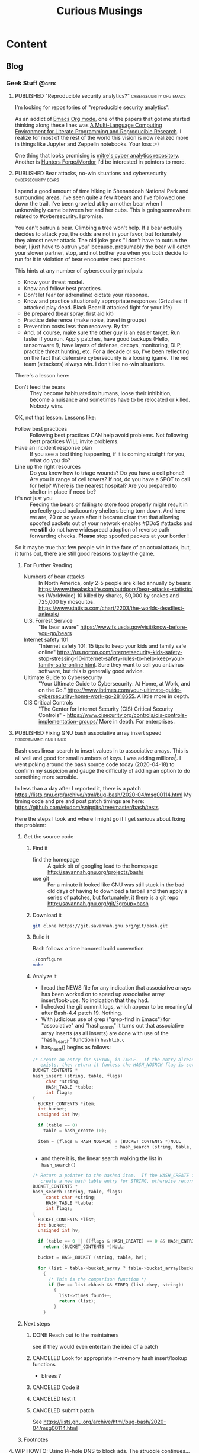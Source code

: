 #+TITLE: Curious Musings
#+OPTIONS: num:nil toc:nil \n:nil
#+TODO: TODO(t) CANCELLED(c) |  WIP(w) PUBLISHED(p)
#+hugo_base_dir: .
#+hugo_auto_set_lastmod: %Y-%m-%d
#+MACRO instagram @@html:https://www.instagram.com/p/$1

:PROPERTIES:
:EXPORT_HUGO_SECTION:
:END:
* Content
** Blog
:PROPERTIES:
    :EXPORT_HUGO_SECTION: Blog
    :EXPORT_FILE_NAME:
    :EXPORT_HUGO_PUBLISHDATE:
    :END:

*** Geek Stuff                                                        :@geek:
**** PUBLISHED "​Reproducible security analytics?"   :cybersecurity:org:emacs:
     :PROPERTIES:
     :EXPORT_FILE_NAME: reproducable-security-analytics
     :EXPORT_HUGO_PUBLISHDATE: 2020-02-25:
     :END:


 I'm looking for repositories of "reproducible security analytics".

 As an addict of [[https://www.gnu.org/software/emacs/][Emacs]] [[https://orgmode.org/][Org mode]], one of the papers that got me started
 thinking along these lines was [[https://www.jstatsoft.org/article/view/v046i03/v46i03.pdf][A Multi-Language Computing Environment
 for Literate Programming and Reproducible Research]]. I realize for most
 of the rest of the world this vision is now realized more in things
 like Jupyter and Zeppelin notebooks. Your loss :-)

 One thing that looks promising is [[https://car.mitre.org/][mitre's cyber analytics
 repository]]. Another is [[https://github.com/hunters-forge/mordor][Hunters Forge/Mordor]] I'd be interested in
 pointers to more.


**** PUBLISHED Bear attacks, no-win situations and cybersecurity :cybersecurity:bears:
     :PROPERTIES:
     :EXPORT_FILE_NAME: cybersecurity-and-bears
     :EXPORT_HUGO_PUBLISHDATE: 2020-03-19:
     :END:

 I spend a good amount of time hiking in Shenandoah National Park and
 surrounding areas. I've seen quite a few #bears and I've followed one
 down the trail. I've been growled at by a mother bear when I
 unknowingly came between her and her cubs. This is going somewhere
 related to #cybersecurity. I promise.

 You can't outrun a bear. Climbing a tree won't help. If a bear
 actually decides to attack you, the odds are not in your favor, but
 fortunately they almost never attack. The old joke goes "I don't have
 to outrun the bear, I just have to outrun you" because, presumably the
 bear will catch your slower partner, stop, and not bother you when you
 both decide to run for it in violation of bear encounter best
 practices.

 This hints at any number of cybersecurity principals:

   - Know your threat model.
   - Know and follow best practices.
   - Don't let fear (or adrenaline) dictate your response.
   - Know and practice situationally appropriate responses (Grizzlies:
     if attacked play dead. Black Bear: if attacked fight for your
     life)
   - Be prepared (bear spray, first aid kit)
   - Practice deterrence (make noise, travel in groups)
   - Prevention costs less than recovery. By far.
   - And, of course, make sure the other guy is an easier target. Run faster if you run. Apply patches, have good backups (Hello, ransomware !), have layers of defense, decoys, monitoring, DLP, practice threat hunting, etc.
      For a decade or so, I've been reflecting on the fact that
     defensive cybersecurity is a loosing igame. The red team
     (attackers) always win. I don't like no-win situations.

 There's a lesson here:

     - Don't feed the bears :: They become habituated to humans, loose
          their inhibition, become a nuisance and sometimes have to be
          relocated or killed. Nobody wins.

 OK, not that lesson. Lessons like:

     - Follow best practices :: Following best practices CAN help avoid
          problems. Not following best practices WILL invite problems.
     - Have an incident response plan :: If you see a bad thing
          happening, if it is coming straight for you, what do you do?
     - Line up the right resources ::  Do you know how to triage
          wounds? Do you have a cell phone? Are you in range of cell
          towers? If not, do you have a SPOT to call for help? Where is
          the nearest hospital? Are you prepared to shelter in place if
          need be?
     - It's not just you :: Feeding the bears or failing to store food
          properly might result in perfectly good backcountry shelters
          being torn down. And here we are, 20 or so years after it
          became clear that that allowing spoofed packets out of your
          network enables #DDoS #attacks and we *still* do not have
          widespread adoption of reverse path forwarding
          checks. *Please* stop spoofed packets at your border !


 So it maybe true that few people win in the face of an actual attack,
 but, it turns out, there are still good reasons to play the game.


***** For Further Reading

     - Numbers of bear attacks :: In North America, only 2-5 people are killed annually by bears: https://www.thealaskalife.com/outdoors/bear-attacks-statistic/ vs (Worldwide) 10 killed by sharks, 50,000 by snakes and 725,000 by mosquitos. https://www.statista.com/chart/2203/the-worlds-deadliest-animals/
     - U.S. Forrest Service :: "Be bear aware" https://www.fs.usda.gov/visit/know-before-you-go/bears
     - Internet safety 101 :: "Internet safety 101: 15 tips to keep your kids and family safe online" https://us.norton.com/internetsecurity-kids-safety-stop-stressing-10-internet-safety-rules-to-help-keep-your-family-safe-online.html. Sure they want to sell you antivirus software, but this is generally good advice.
     - Ultimate Guide to Cybersecurity :: "Your Ultimate Guide to Cybersecurity: At Home, at Work, and on the Go." https://www.ibtimes.com/your-ultimate-guide-cybersecurity-home-work-go-2818655. A little more in depth.
     - CIS Critical Controls :: "The Center for Internet Security (CIS) Critical Security Controls" - https://www.cisecurity.org/controls/cis-controls-implementation-groups/ More in depth. For enterprises.


**** PUBLISHED Fixing GNU bash associative array insert speed :programming:gnu:linux:
     :PROPERTIES:
     :EXPORT_FILE_NAME: 20200418
     :EXPORT_HUGO_PUBLISHDATE: 2020-04-18:
     :END:

 Bash uses linear search to insert values in to associative arrays.
 This is all well and good for small numbers of keys.   I was adding
 millions[fn:1].    I went poking around the bash source code today
 (2020-04-18) to confirm my suspicion and gauge the difficulty of
 adding an option to do something more sensible.


 In less than a day after I reported it, there is a patch
 https://lists.gnu.org/archive/html/bug-bash/2020-04/msg00114.html My
 timing code and pre and post patch timings are here:
 https://github.com/eludom/snippits/tree/master/bash/tests

 #+hugo: more

 Here the steps I took and where I might go if I get serious about
 fixing the problem:

***** Get the source code

****** Find it
       - find the homepage :: A quick bit of googling lead to the homepage http://savannah.gnu.org/projects/bash/
       - use git :: For a minute it looked like GNU was still stuck in the bad old
         days of having to download a tarball and then apply a series
         of patches, but fortunately, it there is a git repo http://savannah.gnu.org/git/?group=bash
****** Download it
       #+begin_src bash :eval no
git clone https://git.savannah.gnu.org/git/bash.git
       #+end_src
****** Build it

       Bash follows a time honored build convention
       #+begin_src bash :results output :eval no
./configure
make
       #+end_src

****** Analyze it
       - I read the NEWS file for any indication that associative arrays
         has been worked on to speed up associative array
         insert/look-ups.  No indication that they had.
       - I checked the git commit logs, which appear to be meaningful
         after Bash-4.4 patch 19.  Nothing.
       - With judicious use of grep ("grep-find in Emacs") for
         "associative" and "hash_search" it turns out that associative
         array inserts (as all inserts) are done with use of the
         "hash_search" function in =hashlib.c=
       - has_insert() begins as follows:
 #+begin_src C
/* Create an entry for STRING, in TABLE.  If the entry already
   exists, then return it (unless the HASH_NOSRCH flag is set). */
BUCKET_CONTENTS *
hash_insert (string, table, flags)
     char *string;
     HASH_TABLE *table;
     int flags;
{
  BUCKET_CONTENTS *item;
  int bucket;
  unsigned int hv;

  if (table == 0)
    table = hash_create (0);

  item = (flags & HASH_NOSRCH) ? (BUCKET_CONTENTS *)NULL
                               : hash_search (string, table, 0);
 #+end_src
       - and there it is, the linear search walking the list in
         =hash_search()=
 #+begin_src C
/* Return a pointer to the hashed item.  If the HASH_CREATE flag is passed,
   create a new hash table entry for STRING, otherwise return NULL. */
BUCKET_CONTENTS *
hash_search (string, table, flags)
     const char *string;
     HASH_TABLE *table;
     int flags;
{
  BUCKET_CONTENTS *list;
  int bucket;
  unsigned int hv;

  if (table == 0 || ((flags & HASH_CREATE) == 0 && HASH_ENTRIES (table) == 0))
    return (BUCKET_CONTENTS *)NULL;

  bucket = HASH_BUCKET (string, table, hv);

  for (list = table->bucket_array ? table->bucket_array[bucket] : 0; list; list = list->next)
    {
      /* This is the comparison function */
      if (hv == list->khash && STREQ (list->key, string))
        {
          list->times_found++;
          return (list);
        }
    }
 #+end_src


***** Next steps
****** DONE Reach out to the maintainers
       see if they would even entertain the idea of a patch
****** CANCELED Look for appropriate in-memory hash insert/lookup functions
       - btrees ?
****** CANCELED Code it
****** CANCELED test it
****** CANCELED submit patch
       See https://lists.gnu.org/archive/html/bug-bash/2020-04/msg00114.html

***** Footnotes
[fn:1] yes, there are many better tools for this job, but not in the constrained environment where this had to run.



**** WIP HOWTO: Using Pi-hole DNS to block ads.  The struggle continues... :DNS:privacy:networking:HOWTO:
     :PROPERTIES:
     :EXPORT_FILE_NAME: 2020-05-01
     :EXPORT_HUGO_PUBLISHDATE: 2020-05-01
     :END:

 /This article is a work in progress.  Updated: 2020-05-02.  This is
 turning into a bit of a catch-up on the state of DNS for me./

 Day 03 and 04 of #100DaysToOffload.

***** Intro
 # Thanks to Paul Vixie for the pointer to

 The war against ads continues. https://pi-hole.net/ looks like a
 reasonable, good, new?, open source entry in the war against ads. Get
 'yer source/install for linux at https://github.com/pi-hole/pi-hole

 Per Paul Vixie
 #+begin_quote
 not even non-technical users need a "public DNS" to shield themselves
 from a lot of known-evil internet sites. check out @The_Pi_Hole or
 have your 12yo child or cousin install it.
 #+end_quote

 ..but I always make things harder.

 #+CAPTION: pi-hole console after a few hours on my system
 #+LABEL: pic:pi-hole.png
 [[file:images/pi-hole.png]]

 #+hugo: more

***** What
      - It's a local DNS server to block adds.

***** Why
      - Blocking ads is a moral good.
      - I've not done home network hacking for a while.
      - I'm moving into a bit of a more "don't track me" frame of mind.

***** When
      - Now, because I'm home more during corona-virus.

***** How
      - Set up local server.
      - First on a Linux laptop that (usually) does not go off the net.
      - Then maybe on an old pogoplug or laptop.

***** Install It

      Here's what I did to instlal

      - [ ]  basic install :: On a Linux server, the *basic* install is
        simple:

        #+begin_example
       sudo bash basic-install.sh
        #+end_example

      - [ ] Static IP :: But you will want a Linux box with a static IP
        address. This may involve, e.g., convincing your wireless
        router to hand out a the same static IP to a static IP

      - [ ] Tell other systems to use this IP for DNS :: Again,
        probably configuring your wireless router to specify your local
        IP as the DNS server for DNS assignments via DHCP assignments.
        You could also do this by configuring the individual devices to
        use it.

      - [ ] Remember your admin password :: Make note of the admin password during install

      - [ ] hit the local admin web server :: Its a very nice.  It will
        be at a something like  http://192.168.86.230/admin/index.php.

***** Test It

      - [ ] Look something up by hand :: Use dig(1) or host(1).  Note
        the =SERVER= in the response below that shows where the answer
        came from.  If it's your IPS's DNS or Google, try again
        (something's not configured right).  In my case 127.1 is right.

      #+begin_example
$ dig www.uu.net

; <<>> DiG 9.11.3-1ubuntu1.11-Ubuntu <<>> www.uu.net
;; global options: +cmd
;; Got answer:
;; ->>HEADER<<- opcode: QUERY, status: NOERROR, id: 54721
;; flags: qr rd ra; QUERY: 1, ANSWER: 4, AUTHORITY: 0, ADDITIONAL: 1

;; OPT PSEUDOSECTION:
; EDNS: version: 0, flags:; udp: 512
;; QUESTION SECTION:
;www.uu.net.			IN	A

;; ANSWER SECTION:
www.uu.net.		299	IN	CNAME	global.mci.com.
global.mci.com.		959	IN	CNAME	wac.C449.edgecastcdn.net.
wac.C449.edgecastcdn.net. 3599	IN	CNAME	gp1.wac.v2cdn.net.
gp1.wac.v2cdn.net.	3599	IN	A	152.195.32.39

;; Query time: 59 msec
;; SERVER: 127.0.0.1#53(127.0.0.1)
;; WHEN: Fri May 01 19:16:11 EDT 2020
;; MSG SIZE  rcvd: 146
      #+end_example

      - [ ] Check the query logs via the UI to make sure your target domain
        showed.   Be aware of caching.  It may only show up the first
        time you query.

      - [ ] Go trolling for ads :: Find your favorite 90s-era web site,
        go hit it, and watch the counters

        + http://computershopper.com
        + http://www.yahoo.com
        + http://www.compuserve.com
        + http://www.aol.com
        + http://sears.com (get it while it lasts)

      - If the counters go crazy and you don't see the expected
        plethora of ads, you win.  If not dig deeper.

      - If you are all-ready using ad-dblockers :: If you are already
        using ad-blockers or browsers such as Brave that block ads, you
        may have to test with something else (Firefox, Chrome, etc.)

      - Browser and other apps are getting cagey about using not using
        the system DNS, using DOH, and otherwise not acting like you
        expect them too.  Editing =/etc/resolv.conf= is not the whole
        game anymore.


***** Tools you may want to use/learn/install
      - dig :: for making/testing queries by hand
      - [[https://www.wireshark.org/][Wireshark]] :: Use Wireshark to see what's going on on the wire,
        who you're talking to, etc.
***** The things you learn
      - pi-hole can apparently function as a DHCP server itself.

      - You can choose your upstream DNS servers from a list with
        options for IPv4, IPv6, DNSSEC/no DNSSEC, filtered/unfiltered.

     - Quad9 is one of the choices.  It looks to be really useful for
       adding malware blocking to your domain.  See
       https://www.quad9.net/faq/ for a useful bit of education.


     - The logs are at =/var/log/pihole.log=

     - Possibly use [[http://www.ranum.com/security/computer_security/papers/ai/][Marcus Ranums's principal of "Artificial Ignorance"]]
       to grep out the known and see what's left:

       #+begin_example
      $  cat pihole.log.1  | egrep -v microsoft.com\|google\|amazon\|in-addr\|linkedin\|dropbox\|facebook\|messenger\|ubuntu\|github\|brave\|basicattention\|yahoo\|disqus\|twitter\|akamai\ | sed 's/.*: //'  | sort | uniq -c | sort -rn | head
      334 reply min-api.cryptocompare.com is <CNAME>
      334 reply ccc-api.cloudapp.net is 40.115.22.134
      334 query[A] min-api.cryptocompare.com from 127.0.0.1
      238 forwarded min-api.cryptocompare.com to 8.8.4.4
      143 cached min-api.cryptocompare.com is <CNAME>
      101 query[A] no-thanks.invalid.lan from 127.0.0.1
      101 query[A] no-thanks.invalid from 127.0.0.1
      101 forwarded min-api.cryptocompare.com to 8.8.8.8
      100 reply hfq2h9152m63.statuspage.io is <CNAME>
      100 query[A] rpt.cedexis.com from 127.0.0.1
       #+end_example

       #+begin_example
      $ cat pihole.log.1  | egrep -v microsoft.com\|google\|amazon\|in-addr\|linkedin\|dropbox\|facebook\|messenger\|ubuntu\|github\|brave\|basicattention\|yahoo\|disqus\|twitter\|akamai\|compuserve\|aol | sed 's/.*: //'  | sort | uniq -c | sort -rn | tail -20
      1 cached imap.gmail.com is 2607:f8b0:400d:c0f::6d
      1 cached imap.gmail.com is 2607:f8b0:400d:c07::6d
      1 cached imap.gmail.com is 2607:f8b0:400d:c00::6d
      1 cached imap.gmail.com is 2607:f8b0:4004:c08::6d
      1 cached imap.gmail.com is 2607:f8b0:4004:c08::6c
      1 cached imap.gmail.com is 172.253.63.109
      1 cached imap.gmail.com is 172.253.63.108
      1 cached hosts-file.net is 3.234.198.254
      1 cached encrypted-tbn0.gstatic.com is 172.217.13.78
      1 cached dig is NXDOMAIN
      1 cached content-signature-2.cdn.mozilla.net is <CNAME>
      1 cached beacons-handoff.gcp.gvt2.com is 172.217.15.99
      1 cached beacons.gvt2.com is 172.217.13.227
      1 cached beacons.gcp.gvt2.com is <CNAME>
      1 cached beacons4.gvt2.com is 216.239.32.116
      1 cached beacons2.gvt2.com is 216.239.38.117
      1 cached beacons2.gvt2.com is 216.239.36.117
      1 cached beacons2.gvt2.com is 216.239.34.117
      1 cached beacons2.gvt2.com is 216.239.32.117
      1 cached article.smartasset.com is <CNAME>
       #+end_example

       What is this stuff?

***** Tune it
      I'm not sure all the devices in the house are using the P-hole
      proxy.  If they are, then they are showing up as the single
      device _gateway.   I need to understand this and figure out if I
      can get other devices pulling wireless addresses via DHCP from
      the WAP to use the Pi-hole DNS directly.   Stay tuned.

***** POST INCOMPLETE FROM HERE

***** Migrate

***** Burn in


***** Inflict it on others

 # **** Show and Tell

 #      http://192.168.86.230/admin/index.php



**** WIP "My Computer ?"         :computers:windows:apple:cloud:ubuntu:linux:
     :PROPERTIES:
     :EXPORT_FILE_NAME: my-computer
     :EXPORT_HUGO_PUBLISHDATE: 2020-05-12
     :END:

     The windows desktop has (had? I don't pay attention) icons labeled
     "My Computer".  I always thought that was odd, or at least very
     often out of context as many (most?) instances of Windows ran on
     machines at people's jobs.  They didn't own the computer.  It was
     not "My Computer".

     Similarly, Apple has a long history of asserting they know what's
     best for other people and their computers.  The last time I had to
     go to "The Apple Store" all I wanted was a power cable.  I wanted
     the part, I wanted to pay, I wanted to get out.  But,
     characteristically, the "experts" there (what does that say about
     their view of their customers) wanted to engage me, to "have a
     conversation", talk to me about warranties and if I qualified, they
     wanted to wast my time (more valuable than my money) on their
     agenda.  Apple software is the same way.   Not "My Computer".

     Then there is the cloud.  "There is no cloud, there's just other
     people's computers."  I've worked at AWS.  I worked at CompuServe
     about 5 years into the information service days.  Before that, it
     was a time-sharing company.  "There is no isolated Project,
     Programmer Number environment with custom BASIC and FORTRAN
     Compilers, InfoPlex (email), and FILGE (FILe Generator and Editor)
     connected via X.25 PADs (VPNs back in the day), there's just
     CompuServe's DecSystem-10s."

     And then there is this glorious 3 or 4 year old laptop that I'm
     about to blow up, wiping the disk and reinstalling Ubuntu
     (switching to Kubntu, because, why not?).  No change control.  No
     production concerns (well, maybe a few, I'm putting out this blog
     post early in case it does not come back quickly).  I have a long
     running game of naming my systems.  This one's currently called ed
     (for the editor), octo (8 processors), mel (for "real
     programmers").  I think when I reinstall this time, I'll call it
     "MyComputer".


**** TODO TLS 1.3, China blocking
     - See Paul Vixie Tweet 2020-08-09 + my android brave reading
       bookmarks (cloudflare blog, etc.)

*** Work                                                              :@work:

**** PUBLISHED "​I'm passionate about..."​                :Latin:humanity:work:
     :PROPERTIES:
     :EXPORT_FILE_NAME: Im-passionate about
     :EXPORT_HUGO_PUBLISHDATE: 2020-03-09:
     :END:


 "I'm passionate about..." I've always hated that phrase. Because I
 thought it was fake. I thought it was trendy. I've reflexively reacted
 against trendy things for decades. Pet Rocks, Disco, TED talks,
 cryptocurrency... But I am coming to see what the phrase is getting
 at. And I think I like it.

 In a work world where human beings are called "resources", where
 intelligent, creative, inquisitive, motivated people are subjected to
 management practices derived from 19th century steel mills and
 automotive assembly line production, the phrase "I'm passionate
 about..." is (can be) an attempt to re-assert humanity.

 I've just finished reading [[https://www.amazon.com/Long-Live-Latin-Pleasures-Language/dp/0374284520#ace-8881249860][Long Live Latin: The Pleasures of a Useless
 Language]] . For no good reason. Again and again, it raises the question
 of what it means to be human: to be joyful, spontaneous, creative,
 inquisitive, fulfilled, to discover, to appreciate beauty, music, art,
 language, and poetry (yes, I have a liberal arts degree)

 I guess if I had to say what I'm passionate about, it's about being
 human and treating other people as humans. To put a professional spin
 on it "I am passionate about collaborating with technical people to
 find creative solutions to important problems."

 Go learn a useless language. Climb a mountain and enjoy the
 view. Spend time playing games with your family. Be human. Be
 passionate. Carpe diem.



**** PUBLISHED Choosy Programmers Choose GIF :Wilhite:CompuServe:GIF:History:Computers:Emacs:Programming:
     :PROPERTIES:
     :EXPORT_FILE_NAME: steve
     :EXPORT_HUGO_PUBLISHDATE: <2020-04-30 Thu>
     :END:


 [[https://en.wikipedia.org/wiki/Steve_Wilhite][Steve Wilhite]] is the most prolific programmer I've ever known.  He's
 mostly remembered for creating [[https://en.wikipedia.org/wiki/gif][GIF]] but he spent 30 years writing piles
 of amazing software which helped set the stage for the Web.

 #+CAPTION: CompuServe XF4 Fortran Manual
 #+LABEL: pic:XF4MAN
 file:images/cs/XF4MAN.gif

 Day 02 of #100DaysToOffload.

 #+hugo: more

   Steve worked at CompuServe (and successors) from 1970 to 2001.  I
   was fortunate enough to start my career working with/for him.  My
   view of his programming output comes largely from 1985-1995.  I'm
   sure there was much more that I missed.

***** Things Steve Wrote
   Steve ran the languages and tools group when I arrived.  /He had just/
   /given up on writing at DEC10 ADA compiler/[fn:2] (Steve is still writing
   ADA software), was just beginning to embrace PCs as "real computers"
   worthy of his attention, had written a FORTRAN compiler, a BASIC
   compiler and associated run-time systems, and a run-time library for
   BLISS called BTOOLS.  These were partially in support of
   CompuServe's pre-information-service time-sharing services supported
   by a homegrown packet-switched networking.  "Cloud computing" in the
   1970s :-)

   I worked on BTOOLS, SKIMAN (Single Key Index Access Manager), a
   B-Tree library Steve had created.  There was a full-fledged database
   system written in there somewhere I think.  There were ports and
   hacks to various tools such as FINE (Fine Is Not Emacs), a C
   compiler, DEC Runoff, laser printer support, source code control
   systems, etc.

   On top of that, Steve created the HMI (Host Micro Interface)
   protocol that rode on top of [[https://en.wikipedia.org/wiki/b_protocol][CompuServe "B-Protocol"]] to allow API
   driven interactions with the information service (the alternative
   being text/command line interfaces).  This was all in an environment
   where 9600baud modems were considered "fast".  Compression,
   incremental display, etc. were paramount.

   He later used that as the substrate for [[https://en.wikipedia.org/wiki/compuserve_information_manager][WinCim]], the graphical interface
   to the information service that he created which kept the company
   going for a while in the face of the likes of AOL.  Somewhere in
   there, there was a graphics library and enough pieces that I was
   able to write a web browser that worked inside WinCim, that would
   have allowed CompuServe users without an Internet connection (most
   everyone then) to browse the web.  Marketing did not want to release
   my web browser.  *Sigh*.

   Later on (after my time) Steve as pulled into major projects to support
   the back end processing for H&R Blocks's TaxCut program when online
   tax-filing was a new thing.  /He was also pulled into the WOW project/
   /which was supposed to be the AOL killer when it became apparent that/
   /CompuServe needed an AOL killer./[fn:3]  One of those projects succeeded.
   Single-handed technical virtuosity could not fix the one that
   didn't.

   And there was this little side project called GIF.

***** Things that got out

****** GIF
   Be careful what you do and say.  It's often the incidentals that you
   are remembered for.  The kind (or unkind) words.  The side projects.

   In the world of the mid 80s there were IBM PCs, Apple Macs
   (classic), Amigas, Atari-STs, CoCos, and yes, Apple-IIs and
   Commodor-68s.  The information service was moving beyond a
   text-based, menu-driven system (I like curses and termcap as much as
   the next guy, but hey..).  People wanted to share pictures, display
   online-shopping catalogs, weather maps, etc.  There were no/few good
   portable graphics formats.  So Steve wrote one.  GIF.  Then the web happened.
   The web wanted portable images too.  GIF worked.  So the early web
   adopted it.  There was the kerfuffle over the LZW compression
   algorithm it used resulting in the creation of the PNG format, but,
   hey, who in 1987 would ever think that an algorithm published in ACM
   might not be free.  OK, [[https://en.wikipedia.org/wiki/richard_stallman][Stallman]], but who else :-).  And now there
   are Giffy's in slack that I turn off because I hate dancing bears.
   Thank-you Steve.

***** MicroEmacs/mg display hacks

   And then there are the [[https://www.emacswiki.org/emacs/MicroEmacs][MiroEmacs]] display hacks.  When the Amiga came
   out Steve convinced me to buy one (it was that or the AtariST, he
   had and was hacking on both).  But there was no Emacs.  Somehow
   (Steve?) I became aware that the source to MicroEmacs was included
   on with the disks to Mark Williams C compiler for the PC.  So I bought
   the C compiler, ported the source to the Amiga (all it needed was
   character I/O drivers to work in the native ANSI/VT-100 terminal)
   and gave the source to Steve, who, I think, hacked/improved the
   screen update logic.  I then posted the source to the USENET group
   comp.sources.amiga. It took off from there (thanks to Daniel
   Lawerence).  It's rumored that Linus Torvalds uses a version of the
   code to this day.


***** CompuServe: Groundbreaking events, great teams and amazing individuals.

      At the recent (2019-10-19) CompuServe 50th Anniversary reunion I
      was reminded of the revolutionary things that happened there: the
      first commercial email, the first online banking, the first
      online shopping, the first electronic news wire feed, the first
      song released exclusively online (Arrowsmith 1994), online chat
      (CB), OS and compiler development, VPNs (X.25 !), data over cable
      in 82....and Dan Piskur inventing what we know today as much of
      standard online security, incident response and "cyber"/law
      enforcement collaboration, all before the Internet.

      Of course it all took the efforts of many people and groups:  the
      network software team (packet switching c.a. 1972, take that
      DARPA), the "monitor group" (TOPS-10 OS development),
      MicroComputer Software (terminal emulators forever !), large
      systems software (billing et. al.), and of course the genius of
      the founders (John Goltz) and the vision of Jeff Wilkins (CEO
      1970-1985).

      There's a lot to be said for being in the right place at the
      right time, and for having a team, but many things do not happen
      without the essential contributions of amazing individuals.

      Thanks Steve.

 #+CAPTION: It all started...
 #+LABEL: pic:shirt
 file:images/cs/compuserveshirt.gif


***** Footnotes

[fn:2] Steve corrected me.  There were never actually plans to write
an Ada compiler.  But I was unaware of the XBASIC compiler.   So 3
compilers in all.

[fn:3] Steve informs me he was NOT pulled into the WOW project.  Maybe
the outcome would have been better if he had...


[fn:1] yes, there are many better tools for this job, but not in the constrained environment where this had to run.



**** WIP  Thoughts on the OODA loop and falling out of a canoe :cybersecurity:outdoors:SOC:OODA:
     :PROPERTIES:
     :EXPORT_FILE_NAME: ooda-loop-and-getting-wet
     :EXPORT_HUGO_PUBLISHDATE: 2020-05-26
     :END:


 # Tim, Jono, Leigh

 In my never ending quest for synthesis, this post combines thoughts on
 [[https://en.wikipedia.org/wiki/OODA_loop][the OODA loop]] and falling out of a canoe twice this weekend in rapids
 on the Shenandoah river.  There is a connection.  Maybe.

 If you want to see the full trip report, pictures, etc. go here [[https://eludom.github.io/blog/get-wet/][Things
 that fall in the river get wet]].  If you're interested in how this relates to
 the OODA loop or, better, if you have experience/thoughts on applying
 the OODA loop to operational cybersecurity settings, read on (and
 comment !)

 #+CAPTION: On the river during calm between crisis events
 #+attr_html: :width 400px
 #+attr_latex: :width 400px
 #+ATTR_ODT: :scale 0.5
 [[./images/paddling.jpg]]


 #+hugo: more

***** The OODA Loop

 [[https://en.wikipedia.org/wiki/OODA_loop][The OODA loop]] is a concept cybersecurity has borrowed from the US Air Force.
 "OODA" stands for "Observe, Orient, Decide, Act".
 The OODA loop began as a very fighter-pilot-centric view of a problem
 space.  I always think of Snoopy and the Red Barron.  Snoopy
 *observes* the Red Barron at a distance, *orients* his Sopwith-Camel
 towards the Red Barron, *decides* to fire, and then *acts* by firing-away.
 Then repeat the OODA loop.  *Observe*: what was the effect of your
 action (the Red Barron went down in flames, or you missed and now he's on your
 tail)...

***** The OODA Loop and falling out of a canoe
 The OODA loop parallels my decision making process in the rapids this
 weekend.  In one of our two crisis events I *observed* the other
 canoe flip in the rapids ahead.  I *oriented* my canoe towards shore.
 I *decided* to grab a tree root to buy time to sit and contemplate
 options.  I *acted* by grabbing the tree root.  We flipped due to the
 strong current.
 REPEAT.
 I *observed* that we were in the water 10 or 20 yards (9 to 18 meters)
 from the start
 of the rapids.  I *oriented* myself towards shore.  I *decided* to
 swim to shore at all costs (loosing the canoe and all our gear) rather
 than float the rapids in life jackets.  I *acted* by swimming to shore.
 REPEAT.
 I *observed* that we were safe on shore without our boat, gear or
 friends.  I *oriented* myself downstream.  I *decided* to walk in
 search of boat, gear and friends.  I *acted* by walking...

***** Where does the OODA loop work well?

 The OODA loop seems to be a good model for rapidly changing situations
 where the personal stakes to the actor are high, the actor is
 receiving relevant information in a timely fashion and has the ability
 to decide on appropriate action and execute in a very short
 timescale.  There were elements of this in Bill Cheswick's classic [[https://www.cheswick.com/ches/papers/berferd.pdf][An
 Evening with Berferd]] and Cliff Stoll's [[https://en.wikipedia.org/wiki/The_Cuckoo%27s_Egg][The Cuckoo's Egg]], but I am
 wondering how many of these conditions apply, to, say the modern SOC?


***** Does the OODA loop work in SOCs?

 How do the characteristics of crisis situations such has that
 described above or a fighter pilot in dogfight map to the modern SOC?
 Does a SOC have a rapidly changing situation?  Probably.  Are there
 personal stakes for the actor (analyst)?  It depends.  Is it just
 "work my shift and go home after the hand-off"?  Are the actors
 (analysts) receiving relevant information in a timely fashion?  Or are
 they waiting for a weeks-long (months-long?) approval process for the
 ingest of needed data, the provisioning of enough storage and compute
 power to run the queries they need?  Are they empowered to take action
 in a short timescale?  Or are there three levels of management
 approval needed and reports to be written before any action can taken?
 Can they take machines offline, implement blocks, etc?  Even if it
 impacts production?  Can they observe, orient, decide and act, or is
 it time to put your feet up, hope for the best and float through the
 rapids?

 Your thoughts?  Experiences?

 Days 17 of #100DaysToOffload https://100daystooffload.com/


**** PUBLISHED Adding uncertainty in uncertain times :life:work:startups:GTD:
     :PROPERTIES:
     :EXPORT_FILE_NAME: 2020-06-30
     :EXPORT_HUGO_PUBLISHDATE: 2020-06-30
     :END:
     So, when life turns uncertain you have two choices.   Cling to
     things that seem to add stability and certainty, i.e. try to "stay
     safe", or embrace the uncertainty, live now, carpe diem, and do
     things would seem to be fulfilling now.

     I'm choosing the latter.  At 58, in the middle of a pandemic and
     social unrest, I'm moving to a startup. The following are notes
     from a friend who has been playing the silicon valley startup game
     for a few decades.   These are notes-to-self and anybody else who
     cares from that conversation:

     - Map out the architecture of the org/org structure (official)
       vs. what is actually working
     - Whats the (people) API: theory, practice?
     - Find "they guy who built it, knows everything"
     - What is the aspirational architecture vs. what's really built?
     - Find "the guy" who has it all in his head, maybe stuff that has
       not made it to paper.   Whiteboard it, write it up.
     - Most places don't do that
     - Look at reality vs. getting stuck in "my teams perspective"
     - Use systems thinking to figure it all out
     - Find the "old salts" who know where the bodies are buried, not
       "official channels"
     - "First 90 Days", book
     - "An elegant puzzle", book
     - #1 lesson for all startups: "IT'S ALL ABOUT HOW MUCH CASH YOU
       HAVE IN THE BANK"
     - If company is healthy, CFO knows burn rate, want's whole company
       to be thinking about it
     - Health check: how aware are people of cash position?
     - Build vs. buy
     - Bailing wire and duct tape?
     - WATCH BURN RATE, WATCH REVENUE
     - Valuable people: people who understand tech and that you have to
       be a functioning business,  i.e. you need more $ revenue than
       you are spending
     - People should be excited about growth
     - Watch out for scaling company before projected/actual growth in revenue
     - Biz/finance folks should be excited about you being interested
       in finances.  Defensiveness is a warning sign.   You WANT people
       who care about $.  People share what they are interested in
     - Working remote, COVID
       + open door policy?
       + Ask admin assistant "Can I get 1/2 hour on X's calendar"?
       + Have/ask leading questions
       + Dig into current, next challenges
       + Demonstrate that you are thoughtful and someone who wants to
         make things work
     - Most important: GET THINGS DONE
     - reward/appreciated if you are seen as someone who wants to make
       things work, shape product
     - not "staying in my lane"
     - culture to pass things on, figure out where the holes are, fill them
     - Each team should have onboarding guide
     - Whoever was last onboarded updates it
     - if not, as ?Mentor? to get it
     - You should have a mentor
     - there should be a doc that includes "what IT didn't tell you
     - "When I build systems, I try to build something with good
       [benefits?] but light filling" (e.g. don't over-engineer)
     - Two bad extremes:
       + Try to build something that works now, don't "boil the ocean"
       + Pure agile people...constant refinement, incrementalism.
     - e.g. you know you need a memory managers.  Start with an
       interface.
     - People.  There are always "a few of 'those' people", hard to
       work with, disrupt everything.   Stay away.

*** Life                                                              :@life:
**** PUBLISHED Some Happy Notes                     :music:family:life:piano:
     :PROPERTIES:
     :EXPORT_FILE_NAME: happy-notes
     :EXPORT_HUGO_PUBLISHDATE: 2020-04-21:
     :END:

     And on a happy note...my son Bryan has finished his Masters of
     Piano Performance at Duquesne University and will be headed to
     Penn State to pursue a Doctor of Musical Arts.  You can watch
     listen to [[https://www.youtube.com/playlist?list=PLp9RFZrc7DMtCEg0SmtEL5weDiTis3rH5][Bryan Jones' masters degree piano recitle at Duquesne]] on
     Youtube.

     [[file:static/bryan.png]]

     # file:static/2020-04-21-BryanJonesRecital.png

 #+hugo: more

***** Bryan's Music

     The corona virus has wreaked havoc with many things, not the least
     of which is the performing arts, but, as they say, "the show must
     go on".  The program was to have been a live performance, but
     things being what they are (social distancing) recordings where
     made to satisfy the requirement.

     The program includes:

     - Schumann: Symphonic Etudes, Op. 13 (original version, 1837)
     - Debussy: Images Book II - I. Cloches à travers les feuilles
     - Debussy: Images Book II - II. Et la lune descend sur le temple qui fut
     - Debussy: Images Book II - III. Poissons d'or
     - Ginastera: Piano Sonata #1, Op. 22 - I. Allegro marcato
     - Ginastera: Piano Sonata #1, Op. 22 - II. Presto misterioso
     - Ginastera: Piano Sonata #1, Op. 22 - III. Adagio molto appassionato
     - Ginastera: Piano Sonata #1, Op. 22 - IV. Ruvido ed ostinato

    I particularly like the Debussy.

***** Other Happy Notes

 My other son Daniel is finishing out his junior year at Cedarville
 from home.  Bryan's girlfriend (also graduating from Duquesne) will
 again spend the summer doing something she loves, counting birds for
 Bird Conservancy of the Rockies.  A "kid" I knew from scouting is
 headed off for a masters in biomedical engineering this fall, and we
 may hike together a week or two if possible in June or July.

 Life goes on.   All is not doom and gloom.   There are some happy
 notes.  Share some of yours?

**** PUBLISHED All is not doom and gloom: go for a walk !!!       :life:hope:
     :PROPERTIES:
     :EXPORT_FILE_NAME: go-for-a-walk
     :EXPORT_HUGO_PUBLISHDATE: 2020-04-25:
     :END:

 I find that when I stay glued to twitter (pick your
 social-media-of-doom-amplifier) I tend to get a rather gloomy view of
 life.  There is indeed a lot one can be gloomy about these days.  But
 if you just go for a walk and look around you may be
 surprised:

 I found this art [[pic:sidewalk-art][sidewalk art]] at just about the exact place where last
 fall I had purchased a cup of lemonade from 4 eager young
 entrepreneurs.  I suspect the ring leader of that optimistic young
 bunch.

 #+CAPTION: Sidewalk art
 #+LABEL: pic:sidewalk-art
 [[file:images/walks/sidewalk-art.jpg]]

 #+hugo: more

 Spring is the best time of year.  The daffodils bloom, [[pic:dogwoods][dogwoods are in
 full bloom]], red-bud trees come out, the tree-frogs sing up a storm (at
 least that's how it goes in Virginia)

 #+CAPTION: Dogwoods in bloom
 #+LABEL: pic:dogwoods
 [[file:images/walks/dogwood.jpg]]

 I recently had my yard re-graded and re-seeded and now, after 17 years
 I have [[pic:grass][full luscious grass]] (that has to be mowed).  This may not happen
 again:

 #+CAPTION: Actual grass
 #+LABEL: pic:grass
 file:images/walks/grass.jpg

 And last but not least I saw a bird I don't think I've seen before,
 it turned out to be a common [[pic:tree-swallow][tree swallow]], but it was startling to see
 the almost metallic, shinny dark blue back and white belly (the
 picture does not capture it well)

 #+CAPTION: Tree Swallow (/Tachycineta bicolor/)
 #+LABEL: pic:tree-swallow
 file:images/walks/tree-swallow.jpg


 Go for a walk.  Look at the world around you.  It's spring.  All is
 not doom and gloom!

**** PUBLISHED Digital chimney smoke?         :life:twitter:DigitalFrontiers:
     :PROPERTIES:
     :EXPORT_FILE_NAME: digital-chimney-smoke
     :EXPORT_HUGO_PUBLISHDATE: 2020-04-27
     :END:
     Daniel Boone is quoted (via Hubert Humphrey) as saying

     #+begin_quote
     when he could see the smoke from another chimney, felt himself too
     crowded and moved further out into the wilderness.
     #+end_quote

     Mark Twain said
     #+begin_quote
     Whenever you find yourself on the side of the majority, it is time to pause and reflect.
     #+end_quote

 #+hugo: more

     I was on email as early as 1980 on a DEC20. I was on Usenet news
     when it was the digital frontier and on the Internet in the
     mid-80s, 10 years or so before the Web.  I helped bring America
     online working at CompuServe before America Online existed.  I
     quit Facebook in the run-up to the 2016 election as it got too
     political and now I find that my main digital platform (Twitter)
     is home to the daily, um, ?sophisms? of the President who spawned
     the political rhetoric I fled.

     Is it time to move on?  Time to find another avant-guard tech hole
     to clime into?  Thanks to the Internet there are infinitely more
     options than just the dial-up BBS systems of the early 80s.

     I was a little sad to loose contact with all the elementary school
     friends that Facebook enabled me to reconnect with after 40 years
     (OK, not really) and I would be sad too loose touch with the zany
     [[https://twitter.com/search?q=%2523classicstwitter&src=typed_query][#ClassicsTwitter]] crowd ([[https://twitter.com/aeneasgoogling][aeneasgoogling apud elysium]] I'm looking at
     you) that tweets in Latin.

     Where to go?  Maybe just pick up stakes, head west and see where I
     find myself?

**** PUBLISHED Vis tibi sit                                      :latin:rome:
     :PROPERTIES:
     :EXPORT_FILE_NAME: 2020-05-04
     :EXPORT_HUGO_PUBLISHDATE: 2020-05-04
     :END:

 On the occasion of the ancient Roman Festival /Bella Stellaria/, I
 wish you

 #+begin_quote
 Vis tibi sit

 Lucas Skywalker
 #+end_quote

 magis de bella stellaria hic: https://la.wikipedia.org/wiki/Star_Wars
 et hic https://twitter.com/tutubuslatinus/status/1257065883614109696

 Day 05 of #100DaysToOffload.

**** PUBLISHED Getting started in life is harder right now      :life:family:
     :PROPERTIES:
     :EXPORT_FILE_NAME: 2020-05-05
     :EXPORT_HUGO_PUBLISHDATE: 2020-05-05
     :END:

 Getting started in life is harder right now.  I have two college age
 sons who both just finished up their year with online classes, and
 both are home now. In "normal" times they would be working summer jobs or participating
 in other activities that would help them advance toward their chosen
 careers.  Jobs may or may not happen.  Even getting out of the house
 may not happen much.  These are weird times.


 #+caption: The Great Seal of the State of Ohio
 #+label: pic:seal-duq
 file:images/seals.png


 I am happy to help my sons with a place to live, emotional and other
 support, but it is a time of life where they should be moving towards
 increased independence.  The opportunities to do that are drastically
 reduced right now.  This state of affairs concerns me, and it's not
 just my family.  Maybe we need to look for the silver lining, find
 opportunity in change, etc., but it is certainly going to take more
 effort and intentionality right now.

 Day 06 of #100DaysToOffload.

**** PUBLISHED Awesome online singing from Denmark to Australia, and social distancing too! :choir:music:singing:easter:sacredharp:harmoniasacra:
     :PROPERTIES:
     :EXPORT_FILE_NAME: 2020-05-06
     :EXPORT_HUGO_PUBLISHDATE: 2020-05-06
     :END:

     There are some amazing online singing events happening now around
     the world: Denmark, Australia, Nashville, etc.  I want to highlight
     a couple examples of that to add brightness to these dark times.

     Human beings have an unquenchable desire to live in community.
     Singing has always been an expression of that.  Modern technology
     has enabled it.

     #+caption: The Sacred Harp Quarantine Chorus
     #+label: pic:sacred-harp
     file:images/sacred-harp.png

     Day 07 of #100DaysToOffload.

 #+hugo: more

****** Harmonia Sacra - a capella four part shape note singing
        I sing (the quality is arguable at times). For the past 25
        years on-and-off I've been singing 4 part a capella hymns in
        Mennonite circles.  It's a communal thing.  You /can/ sing the
        bass line by yourself, but it's not the same.

        For the past 10 years or so, my family and I have been driving
        over to Shenandoah Valley 2 or 3 times a year to participate in
        a few of the annual "sings" that have been happening in the
        area since Joseph Funk first published [[https://harmoniasacra.org/][Harmonia Sacra]] in 1832
        (in the little town of "Singers Glen"[fn:4])

        Since we could not have the regular April singing in person, I
        figured out how to host one on Zoom, based on [[https://www.youtube.com/watch?v=50NoWIiYECA][instructions for
        leading Chorial Music over Zoom by Jim Daus Hjernøe of the
        Royal Academy of Music in Denmark]]

        #+caption: RAMA Vocal Center, Denmark
        #+label: pic:rama
        file:images/royal-academy.png


        Basically, I split out a number of tracks from one of the
        better sings and rebroadcast the them as guide tracks.  [[https://drive.google.com/file/d/1ALCFebmtOjjm74y540sKTAc6wH-rsKTQ/view?usp=sharing][Here is
        a recording of "Dedication Anthem", a.k.a., "606"]], a.k.a.  "The
        Mennonite National Anthem" sung in 4 part harmony by 400 people.

        It worked, more or less.  There was not the same sense of
        community as standing right next to other singers, but it let
        out some our pent up need to sing our favorite joyful songs in
        a time of uncertainty.

****** "Movers and Shapers"

        There is another, larger tradition of shape note singers called
        [[https://fasola.org/][Sacred Harp]].  When looking or examples of how to put together
        online singings, I came across [[https://sacredharpaustralia.com/resources/singing-shape-note/][Sacred Harp Australia]], who put
        up a video of a Fa-So-La "singing school".  Unlike Harmonia
        Sacra sings, the Sacred Harp singers sit in a square/circle "by
        parts" (Bass, Tenor, Alto, Soprano).

        The Sacred Harp singers took remote singing to an entirely
        different level with [[https://youtu.be/LDbOD3OO20g][The Sacred Harp Quarantine Chorus -EASTER
        ANTHEM - 360° Virtual Singing and Easter Egg Hunt!]].  This an
        amazing recording of 331 singers from 37 states, 4 Canadian
        provences and 11 countries singing a joyful song "together".
        This 360 degree video puts you you in the best seat in the
        house. And here's how they did it:
        https://www.youtube.com/watch?v=RIEJOK_m1ek

****** The pros in Nashville

        And then there were the pros in Nashville.  [[https://www.youtube.com/watch?v=nDIJz6zzHNU][The Nashville
        Studio Singer Community - Virtual Cell Phone Choir - “It Is
        Well With My Soul” arranged by: David Wise]] This was a group of
        professional singers, who indeed looked like they were enjoying
        being part of the virtual community of singers.  They covered
        the standard hymn "It Is Well With My Soul" which was written
        by Horatio Spafford in response to the loss of his family when
        a ship sank.

        #+caption: The Nashville Studio Singer Community  - Virtual Cell Phone Choir
        #+label: pic:it-is-well
        file:images/it-is-well.png

****** Is it well?


        #+begin_quote
        When peace like a river, attendeth my way,
        When sorrows like sea billows roll;
        Whatever my lot, Thou hast taught me to say
        It is well, it is well, with my soul.
        #+end_quote


        Whatever your faith, I think we can all take a little solace in
        the human spirit that can't be contained and overflows into
        joyous music even at times like these.  It is indeed well with
        my soul.

***** Footnotes


[fn:4] Alice Parker, associate of the former Atlanta Symphony
Orchestra and Choir conductor Robert Shaw wrote a play called "Singers
Glenn" about Joseph Funk which is staged very 5 years in Singers Glen
across the street from his log cabin with descendants in attendance.
She has attended many of the performances.

**** PUBLISHED Life imitates...                     :life:games:civilization:
     :PROPERTIES:
     :EXPORT_FILE_NAME: 2020-05-07
     :EXPORT_HUGO_PUBLISHDATE: 2020-05-07
     :END:

     And to get away from it all tonight we played (well, continued) a game
     of Civilization: Famine, Strife, Civil War, Flood,
     Earthquakes, Volcanoes, but strangely no epidemic (yet).

     #+caption: Civilization
     #+label: pic:civ
     file:images/civ.jpg

     #+hugo: more

     I think I'll take the real world please.   Wait, no.  We're loosing
     Democracy, Law and Philosophy....

     Day 08 of #100DaysToOffload.

**** PUBLISHED Things That Have Been Around The House for 220+ Years :family:history:tolkien:life:
     :PROPERTIES:
     :EXPORT_FILE_NAME: the-stuff-of-time
     :EXPORT_HUGO_PUBLISHDATE: 2020-05-11
     :END:

 #+begin_quote
 The world has changed.
 I see it in the water.
 I feel it in the Earth.
 I smell it in the air.
 Much that once was is lost,
 For none now live who remember it. ”

 ― J. R. R. Tolkien
 #+end_quote

 Life goes on, until it doesn't.  Then those of us who are still here
 are often left with the cherished collections of a generation, or two,
 or three, or four, or...  The oldest thing I think I have in the house
 is this page torn out of a family bible (I have at least 3 of them,
 big, old, once-cherished).  It records the death of a William Gould in
 1792, and of Joseph Dennis Gould in 1835.

 #+caption: left-behind
 #+label: pic:left-behind
 file:images/goulds.jpg

 #+hugo: more

 I also have lecture notes Joseph Gould took at seminary, as describe
 in this slightly edited email I sent to a relative a few years ago.
 There were some big things going on in those days.


 #+begin_quote
 And here, almost certainly is the Dr. Beecher in question.  Father of
 Harriet Beecher Stowe [Uncle Tom's Cabin].  Calvinist evangelist at
 the head of the second great awakening, leader in the temperance
 movement and at the center of a controversy at a seminary in
 Cincinnati about slavery the same year [1834] these notes were
 taken...18 straight nights of debate on the topic, near riots, 50
 students withdrawing en mass and moving to Oberlin college.  The
 church and the nation [were] starting to pull apart.

 And then there was this barn [built by my ?great-great? grandfather
 Morrison for my other great-great grandfather ?Ephriam Gouuld?] north
 of Marietta [Lower Salem, Ohio] that housed runaway slaves. It was a
 stop on the underground railroad just north of the Ohio river. And 27
 years later another young man [my great grandfather Elisha Morrison,
 later to marry Lydia Catherine Gould] who enlisted in the union
 army....


 http://en.m.wikipedia.org/wiki/Lyman_Beecher

 .... I have a book that appears to have started as Joseph Gould's
 notes on "Dr. Beechers lectures on theology" in 1834, then used by
 Daniel Gould as his account book from 1847 to his death in 1851.  Then
 it contains Ephraim Gould's records as administrator of the estate,
 later records of Morris Morrison and and E F Morrison through 1891,
 and finally entries from Anna Gould from 1923 to 1925.  We have Anna
 Goulds will dated 1925.  I think I was told she was a sister to [my
 great grandmother] Catherine Gould Morrison and cared for Ephraim
 Gould in his old age, which is probably also why I have his
 cane..... I guess paper was scarce....
 #+end_quote

 I'm not sure what to make of all this.  It's good to know where you
 came from.  There are stories and values associated with some of these
 things.  It's good to remember the trials and victories of those who
 came before.

 #+begin_quote
 “I wish it need not have happened in my time," said Frodo.  "So do I,"
 said Gandalf, "and so do all who live to see such times. But that is
 not for them to decide. All we have to decide is what to do with the
 time that is given us.”

 ― J.R.R. Tolkien, The Fellowship of the Ring
 #+end_quote

 Day 11 of #100DaysToOffload https://100daystooffload.com/

**** PUBLISHED More Thoughts on More Stuff              :family:history:life:
     :PROPERTIES:
     :EXPORT_FILE_NAME: the-stuff-of-time
     :EXPORT_HUGO_PUBLISHDATE: 2020-05-21
     :END:

 #+CAPTION: Things on our mantle
 #+attr_html: :width 400px
 #+attr_latex: :width 400px
 #+ATTR_ODT: :scale 0.5
 [[./images/our_mantle_2020_05.jpg]]

***** What is this and who is it for?

      This is written primarily as a personal reflection to my cousin
      about us both winding up with tons of family "stuff".
      Secondarily it is intended for a family newsletter.  Tertiarily,
      for my sons to document snippets of family history, and lastly
      (quarternarily ?) it is written as an "open letter".

***** To John
  John, you and I both have a lot of "family stuff", for different
  reasons I think.  I sort of inherited it as, literally, "the last man
  standing".  I care about it some.  I've been told stories about some
  of it my whole life.  I think you have been a little more active
  (well, a lot more active) in collecting and organizing "family
  stuff".



***** Some (more) of the stuff I have
      I have (top of the head, small sample) the [[https://en.wikipedia.org/wiki/Crokinole][Crokinole]] game board
      (19th century I think), the big old custom-made oak cabinet (that
      has moved exactly 3 times since it was made in the 1860s), two
      old oak kitchen tables (Grandma/"Esther Morrison"'s and Ernie's),
      our great grandmother's 1868 wind-up clock with which she "set up
      housekeeping", wall hangings, family bibles, hymnals, cookbooks,
      school books, farm records, the founding constitution of the
      Union Soldiers Aid Society (1863) of the Dry Run Church, tools
      (Grandpa's scythe), and until recently we had the Civil War Diary
      of Elisha Morrison and his discharge papers.  Mike has the rifle
      Elisha Morrison picked up after the other one he had was struck
      by a bullet saving his life, or none of us would be here today.

      On the Jones side I have all Dad the photography major's
      negatives, the Jones/Reeder/Williams family records, my
      grandmother's family photo album showing Dad's high school dance
      band practicing (led by one of Nancy's former neighbors
      ... small world) and pictures of the TV showing live atomic bomb
      test blasts and the coronation of Queen Elizabeth  (who is STILL
      on the throne, is she immortal?)

      If anybody in the family wants some "family stuff" talk to me.
      Much of it can be had cheep (free).  I may be making an inventory
      which would aid your selection.

***** What's the value?
      Some of the people we have behind us include Pilgrims (John
      Alden, Priscilla Mullins), "Underground Railroad" participants
      (Ephraim Gould), Union Soldiers (Elisha Morrison) and on "Esther
      (Free) Morrison"'s side a Hessian Soldier from the Revolution
      who jumped ship and took the name "Free" with some connection to
      the zany "[[http://yesteryear.clunette.com/immortaljn.html][Immortal J. N. Free]]", and then there's "Cousin Henry
      [Longfellow]" (also descended from John Alden)

      #+begin_quote
      Tell me not in mournful numbers, life is but an empty
      dream....life is real! Life is earnest! And the grave is not it's
      goal; Dust thou art, to dust returnest, was not spoken of the soul
      #+end_quote

      It's good to know where you came from.   It's good to know the
      laudable deeds of your ancestors.   Not everybody has that.  Not
      all deeds we know about were laudable or momentous,

      #+begin_quote
      "Though it's the laughter, we will remember, whenever we
      remember, they way we were ... the rest we simply choose to
      forget" (B. Streisand)
      #+end_quote

***** Where is the stuff going?

      I often wonder where this stuff is going.   Some of it's been
      around since the 1700s.   Apparently somebody has cared about it
      in every generation since then.   Maybe I'm the last.   Maybe it
      will finally wind up in the dump (Bryan, Daniel, Doug, Meg
      .... your call :-))

***** Where are WE going?

      At one level *we* are stuff.   I think you and I may both have a
      date to join all the loved ones we know in the Frankfort cemetery
      in the next few years (every time I go there I look around and
      say "Thelma/Bess/Mom/Dad/Grandma...what are YOU doing here?".  As
      time goes on I "know" more and more people there.

      Until then, back to "Cousin Henry"

         #+begin_quote
         Let us, then, be up and doing,
         With a heart for any fate ;
         Still achieving, still pursuing,
         Learn to labor and to wait.
         #+end_quote

      And one of the passages that I'm sure inspired him:

      #+begin_quote
      54 But when this perishable will have put on the imperishable,
      and this mortal will have put on immortality, then will come
      about the saying that is written, “DEATH IS SWALLOWED UP in
      victory. 55 “O DEATH, WHERE IS YOUR VICTORY? O DEATH, WHERE IS
      YOUR STING?”  [[https://biblehub.com/nasb/1_corinthians/15.htm][1 Corinthians 15]]
      #+end_quote

***** Closing

      Stay safe during this strange (COVID19) time.  Enjoy time with
      your family.  Enjoy your genealogy work (and thank you).  Thanks
      for following up with Ebright on Dad's stone.  Hope to see you
      soon.

 Day 14 of #100DaysToOffload https://100daystooffload.com/

**** PUBLISHED Cincinnati Reds Opening Day 2020 :Baseball:MLB:Reds:Hope:Cincinnati:Traditions:Life:
     :PROPERTIES:
     :EXPORT_FILE_NAME: opening-day-2020
     :EXPORT_HUGO_PUBLISHDATE: 2020-06-07
     :END:

 # To: Ken Gilbert

 # hook for twitter, etc.

 # This article has been 47 years in the making.  It's about Reds
 # baseball, daffodils and dogwoods, family, friends, Skyline Chili,
 # traditions, history and hope.  It is my ode to wonderful things in
 # life that may never return, and a call (to myself) to look forward.

 # **** Opening

      Opening day [of baseball] in Cincinnati has always been a time of
      hope and optimism, a time to look forward to, a time to enjoy
      being with family and friends, a time to enjoy looking at the
      forsythia and daffodils heralding spring, to walk across the Ohio
      River on the Roebling bridge, to take in the annual Findlay
      Market Parade, and to hear the umpire (or Marty and Joe on the
      radio) say "Play Ball."  I am declaring today my personal
      "Opening Day 2020"

     #+CAPTION: In Yankee Stadium
     #+LABEL: pic:yankee-stadium
     #+attr_html: :width 400
     file:images/in_yankee_stadium_20180902.jpg

 #+hugo: more

***** Personal History

      I started following the Cincinnati Reds in'74 and went to my
      first game in 1975.  In part, this was as a way to retain some
      connection with my Grandfather who died early in '74.  My first
      baseball memory is of watching the final out of the '72 world
      series against Oakland with him.

      The mid-70s were a good time to start following the Reds.  "The
      Big Red Machine" (Rose, Bench, Perez, etc) had been in the series
      in '70 and '72 and wound up as World Champions in '75 (RedSox, 7
      games, lots of drama) and '76 (swept the Yankees in 4 games).  I
      was in the stands for one game in each of those series.  Joe
      Morgan won back-to-back MVP awards, Foster had an amazing 52 home
      run year in '77.  There was more than hope there.  There was
      accomplishment to admire by one of the best teams in the history
      of the game.


      #+CAPTION: The Big Red Machine
      #+LABEL: pic:big-red-machine
      #+attr_html: :width 400
      file:images/reds_1976_stein.jpg

      Then there was Pete (Rose).  Mr. Cincinnati, "Charlie Hustle",
      "The Hit King", batting champion, MVP, a 44 game hitting streak
      in '78.  He eventually passed Ty Cobb's all-time hit count
      dumping a single in to right on September 11, 1985 (and THAT for
      me will, will always be THE event of 9/11).  I was there and had
      driven 3 straight nights from Columbus to be in the stands for
      the event.

      #+CAPTION: Statue of Charlie Hustle in action
      #+LABEL: pic:pete_and_ken
      #+attr_html: :width 400
      file:images/pete_and_ken.jpg


      I was in the stands again for another series victory in 1990 over
      the A's, which helped mitigate some of the pain caused by, shall
      we say, Pete yielding to his competitive spirit a little too much
      the previous year and as a result being banned for life from the
      game.

      There have been good times (see above) and bad times including
      the early 80s after Dick Wagner prematurely dismantled the Big
      Red Machine, and the last 5 years where the Reds have finished
      last.  But opening day was always a day of hope.  A clean slate.
      A new start.

*****  Traditions

      Baseball is (was?) a game of traditions.  Cincinnati had always
      been accorded the privilege of having the first opening game of
      the season in honor of their being the first professional
      baseball team (undefeated in 1869) and having, to some degree,
      inspired the birth of professional baseball itself.   That
      tradition ended sometime in the 80s or 90s in favor of increased
      revenue to MLB from TV contracts having other teams open.

      I had my own traditions.  I attended 27 straight opening day
      games from 1976-2002.   That streak ended the year I moved to
      Virginia, not because it was too far, but because the event had
      become a zoo and it became more of a crowd/media event than a
      time for fun and relaxation.   Since then, I've attended at least
      one game every year running that streak to 46 years.   That
      tradition too is in jeopardy if there turns out to be no 2020
      season due to COVID-19.

      And then there are the obligatory pre-game stops at Skyline Chili
      for coneys and chili-spaghetti before the game and Greater's ice
      cream after the game.  If you're from Cincinnati, you know.

      #+CAPTION: The One True Game Day Food
      #+LABEL: pic:skyline
      #+attr_html: :width 400
      file:images/skyline.jpg


      The sound of the Reds broadcasters, "Marty and Joe" (and later
      others after Joe retired), has been the backdrop to so many of
      our lives.  Listening on the radio, in the car, out in the yard,
      late at night.  Joe signing off with is signature "Rounding third
      and heading for home", and Marty's call "And this one belongs to
      the Reds" after every victory.  Marty retired last year.

      #+CAPTION: Marty
      #+LABEL: pic:marty
      #+attr_html: :width 400
      file:images/marty.jpg

      And then there were the friends and family that went with me.
      Dad took us to my first game against his hometown Pittsburgh
      Pirates.  Mom was in the stands with me the night Pete got 4192.
      I think my brother Mark was there the night Seaver pitched a
      no-hitter.  My (future) wife Stephanie learned quickly that this
      was part of life.  Son Daniel still has a life-long streak of one
      game a year going.  And my friend Ken (two whom this missive is
      dedicated) has been to games with me for something like 40 years,
      including 20 or so opening games.  And for the record, the Davy
      Concepcion was a better shortstop than Larry Bowa :-)

      #+CAPTION: Family at GABP
      #+LABEL: pic:family_at_GABP
      #+attr_html: :width 200
      file:images/family_at_GABP.jpg


      #+CAPTION: Uncle and Cousin at GABP
      #+LABEL: pic:uncle-and-cousin
      #+attr_html: :width 200
      file:images/philip_and_jeff.jpg



***** What now?

      I was mentally gearing up to give Tommy Thrall a chance.  He was
      to slated to replace Marty this year.  The Reds spent significant
      money in the off-season building a team to get out of the cellar
      and back into contention.  I was willing to hope again.

      I was already toying with ending my 46 year streak this year
      anyhow.  A few years ago baseball started using TSA-style metal
      detectors at the ballpark.  Just as Opening Day became a zoo,
      there is something "too corporate" about MLB games these days, in
      contrast with, say, local minor league games.  "Money-ball" has
      turned the game into a series computer/stats driven calculations
      where it is impossible to second-guess the manager without your
      own data analysis infrastructure and machine learning models.  I
      no longer understand the basic stats, and I do data analysis for
      a living.  My friend Ken refuses to carry a smart phone and it
      becoming nearly impossible to get/use paper tickets anymore.  Add
      to that the possibility of having to wear masks and practice
      social distancing in stadiums designed for anything but that
      and it feels to me like the "national pass-time" will have
      transformed into some kind of Orwellian panopticon.  No thank
      you.  I wish major league baseball the best.  It's been a
      wonderful part of my life.

***** Moving forward together

      Life moves on.  We can get stuck in the past or remember it
      fondly (or not), learn from it, and move forward.


      #+CAPTION: Dogwood, herald of spring
      #+LABEL: pic:dogwood
      #+attr_html: :width 400
      file:images/dogwood.jpg


      The "national pass-time" may never be back, unless you count
      socially-distanced people staring at their cell phones not
      talking to each other as a "pass-time".  People don't walk or
      drive their horse-and-buggy to the "ball-field" anymore.  People
      don't sit on their front porch waving at passers-by.  You can't
      just play hooky from school or take the day off work for a
      relaxing afternoon in the sun forgetting your problems watching
      the "Mudville Nine" and cheering on the Mighty Casey.

      So we (I at least) will enjoy the memory of what was, and look
      for new ways to slow down, new ways to enjoy life, and new ways
      to spend time with family and friends.   To all those who've
      enjoyed a game or two or thirty with me, thanks.  I enjoyed your
      company.

      Look me up if there's some kids headed out to the pasture on the
      "back 40" for a pick-up game, a local little league game or a
      church softball tournament.    Let's spend time together.   Let's
      enjoy life together.

     #+CAPTION: Opening Day Baseball
     #+LABEL: pic:baseball
     #+attr_html: :width 400
     file:images/reds_baseball.jpg

**** PUBLISHED The science is settled? Who says so?      :science:philosophy:
     :PROPERTIES:
     :EXPORT_FILE_NAME: who-says-so
     :EXPORT_HUGO_PUBLISHDATE: 2020-08-08
     :END:
     I recently picked up reader of samples of important ancient texts
     that I've had for a LONG time and read excerpts from Socrates
     Apology.  Short version:

     - Oracle of Delphi :: "Socrates is the wisest man"
     - Socrates :: Nice hypothesis, Apollo, you may be a god, but let's test it....
     - Socrates :: Seeks out "The Wise" of his day, Politicians, Poets,
       Artisans ... questions them ... has them all expose themselves
       as blithering idiots.
     - Socrates :: OK, "The Wise" are all blithering idiots.  They are
       not wise.   The hypothesis holds ... for now.
     - The Wise :: (still mad), Yo, Socrates, here's some hemlock
       (poison).  Drink up...

     There is nothing new under the sun.  In the mid 20th century, in
     response to questions about "what is a science" Karl Popper
     proposed "falsification" as a way do delineate scientific theories
     from non-scientific theories.  The basic idea is that one
     counter-example disproves a theory.

     Socrates defense (5th century BC) is a clear example of the method
     Popper had in mind.  There is nothing new under the sun.   And if
     we follow Popper and Socrates, "the science" (or the pronouncement
     of the god) is never "settled".   Conclusions are always
     tentative and are always just one counter example away from being
     rejected.

     For more on Popper and the "what is a science" question see:
        -  https://www.simplypsychology.org/Karl-Popper.html
        -  https://www.simplypsychology.org/science-psychology.html


 8/7/20

**** PUBLISHED Plato's Cave: a plea for good leadership :philosophy:leadership:
     :PROPERTIES:
     :EXPORT_FILE_NAME: platos-cave
     :EXPORT_HUGO_PUBLISHDATE: 2020-08-08
     :END:

 You learn things when you read original sources for yourself.

 I recently picked up a copy of [[http://classics.mit.edu/Plato/republic.8.vii.html][Plato's allegory of "The Cave"]].  I had
 known some of the highlights of the story before, the shadows on the
 wall, prisoners thinking that the shadows were reality, since that's
 all they ever knew, of one prisoner being taken out to see the sun and
 seeing the true light, coming back down and trying to, literally,
 enlighten his fellows, and being thought crazy.

 #+CAPTION: Shadows on the wall
 #+attr_html: :width 200px
 #+attr_latex: :width 200px
 #+LABEL: pic:shadows
 [[file:images/shadows.jpg]]


 #+hugo: more

 But I had not known the context until reading the original.  He was
 talking about the need for rulers of the state to have a higher
 vision, to have a view of truth, of the transcendent, to willingly
 leave the ivory tower, the "Isle of the blessed" if you will, where
 they desired to spend their whole life in contemplation of the truth,
 and to willingly go back into the cave to enlighten their brethren and
 lead with a knowldge of truth, not desiring the mundane (and false)
 trappings of the world of shadows (power, wealth, leisure, goods) for
 their own sake and for their own use.  Rulers who do not have that
 vision, and who only focus on this life are bad rulers, and everyone
 (including the rulers) loose out.


 #+begin_quote
 Whereas the truth is that the State in which the rulers are most
 reluctant to govern [because they would rather be engaged in
 philosophical pursuits] is always the best and most quietly governed,
 and the State in which they are most eager, the worst.
 ...

 Yes, my friend, I said; and there lies the point. You must contrive
 for your future rulers another and a better life than that of a ruler,
 and then you may have a well-ordered State; for only in the State
 which offers this, will they rule who are truly rich, not in silver
 and gold, but in virtue and wisdom, which are the true blessings of
 life. Whereas if they go to the administration of public affairs, poor
 and hungering after their own private advantage, thinking that hence
 they are to snatch the chief good, order there can never be; for they
 will be fighting about office, and the civil and domestic broils which
 thus arise will be the ruin of the rulers themselves and of the whole
 State.  --- Plato, Republic, 8.vii
 #+end_quote

 #+begin_quote
 Where there is no vision, the people perish
 --- Proverbs 29:8, KJV
 #+end_quote

**** TODO Walled Gardens
     :PROPERTIES:
     :EXPORT_FILE_NAME: walled-gardens
     :EXPORT_HUGO_PUBLISHDATE: 2020-08-11
     :END:

 test
      This is a brain dump on something like 40 years experience with
      "social media" of various forms.

      Dial-up BBSs, Fidonet, Usenet, IRC, CompuServe, AOL, Slashdot,
      Sourceforge, blogspot, Facebook, Jabber, Google+, Twitter,
      LinkedIn, Mastadon "...we didn't start the fire..."  OK, maybe we
      did.

      I hope this is useful, or at least interesting.  It may wind up
      just being a mix of introspection, hubris or narcissism, it may
      be part of working up the nerve to quit Twitter as I quit
      Facebook in 2016, maybe I'll even work up the nerve to go cold
      turkey as [[https://musings.tychi.me/so-long-and-thanks-for-all-the-fish][tychi]] is doing.

***** Who To/why write                                             :noexport:

      This blog post is in reaction to "TyChi"'s rant about quitting
      social media:
      share a lot of his concerns/perspectives, and I am again looking
      at ways to "detoxify" my online life.

      As someone who has had a small part in creating the online-world
      we live in and who (to a much greater extent) has tried to ride
      the digital wave and not get drowned in the process, I tought I
      might refelect on the journey and try to map out my next
      steps.


***** The Past                                                     :noexport:
      - Telegraphs, Phones, Blind Kids and Steve Jobs :: I pick up the
        story where I have personal history.  If you want a fascinating
        story of technology and hacking culture from telegraphs to
        somewhere after Steve Jobs and Woz were going door to door in
        the Berkeley dorms selling little black boxes, read Explode The
        Phone:
        https://www.amazon.com/Exploding-Phone-Phil-Lapsley/dp/0802122280
        I've met "Captin Crunch". What a character.  Hackers everywhere
        owe him homage.

      - Dialup BBS Systems :: once upon a time it was illegal to
        connect modems (or anything else but AT&T equipment) to the
        phone network.  And that was, basically, the only network.
        Some time after that changed, "Dialup Bullitin Board Systems
        (BBS) arrived.  You could dial up and connect to often the only
        line (the home phone in most cases), leave messages, read
        messages, etc.  Communities formed this way.

      - TOPS-20 Bulletin Boards :: I'm not sure, but my first exposure
        to bulletin boards and email ("social media") was probably on
        the Ohio State DecSystem-20.  I had friends who worked there,
        and we later went to school there and thus had a "legitimate"
        accounts.  The world and software I remember is describe well
        here http://www.columbia.edu/kermit/dec20.html.  Kermit (the
        project that the authors of this article ran) was a very
        important piece of software for 10-15 years, a workhorse of
        moving files across dial-up phone connections.

      - Usenet News :: Social media c.a. 1980.  [[https://en.wikipedia.org/wiki/Usenet][Usenet]] was (is) a
        system that moves messages (posts) between connected computers.
        In the beginning this was dial-up lines.  Mostly between
        universities and research institutions and, of course,
        AT&T/Bell Labs etc.  For a while the USENET "backbone" (the
        long haul links, the well connected site) were run by an
        unofficial cabal internally AT&T (because they had free access
        to "long lines") and traffic was farmed out to local sites
        (universities) for further distribution.  It was the
        quintessential "old boy" network.  To connect, you had to know
        someone and convince them to "give you a feed".  I was on
        sometime from the mid-80s on.

      - I appear in the geologic records :: I make what may be my first
        appearance in the public record on the on the security-digest
        mailing list here
        https://securitydigest.org/tcp-ip/archive/1988/08#000129 (not
        sure why proxy arp source was a security issue ?), but the
        content is typical of the day ... software floating across the
        net (comp.sources.*, etc.) being grabbed (by me) and thrown up
        on an FTP server 'case that was the cats-meow in those days for
        software distribution.  Check out the variety of email
        addressing mechanisms, one familiar, two unfamiliar today which
        expose topology in the email address.
        =he%idt.unit.no@relay.cs.net= =george@cis.ohio-state.edu=
        =!osu-cis!george= Back then, you often had to know how systems
        connected (pathalias anyone ?)  There was a brief period (Hi,
        Karl !) where I was running the official GNU mailing <-> Usenet
        News gateway.  B-News, C-News, NNTP, NNRP, and honey-danbur,
        Oh-My.

      - Preserving history :: At one point it was rumored that [[https://en.wikipedia.org/wiki/Henry_Spencer][Henry
        Spencer]] (he of regular expression library fame a.k.a
        =decvax!utzoo!henry@ucbvax.Berkeley.EDU= ) had a copy of "every
        Usenet message ever" on tape and there was an effort to collect
        and archive them...I think Google picked up on that effort
        later.  Later the "way back" machine (archive.org) came online
        to try to do similar things for the web.  The ephemeral nature
        of our digital presence and the importance of preserving it was
        apparent (to some) early on.  But I'm pretty sure most
        CompuServe Forum messages are gone forever (anybody got [[https://en.wikipedia.org/wiki/CompuServe#TapCIS][TapCIS]]
        arcives lying around ?)


 - My VAX/VMS Fortran BBS system
   + recursion using common blocks
 - GNU mailing lists, news<->mail gateways
 - CompusServe, the original walled garding
      + forums, the Amaga Forum, The UNIX forum...
        o sysop, free account -> karl hakcing things
      + news, mail opening them up
      + the web changed the economics
        o server, client, network
        o advertising
          - Charlie McCall said they talked about it
    - The rise of the web
      + AOL continued to rise, walled gardin
      + open, then
      + cookies, lock-in, paywalls
      + Now the goolges, facebooks and twitters of the world own you
      + Just try to link out from a linked-in article
    - the rise of social media
      + the graveyard of social media
        CompuServe, AOL/AIM, MySpace, GooglePlus
      + the talking wounded of social media
        SourceForge, SlashDot, BlogSpot, Wordpress, Yahoo, Jabber
      + the current rage in social media (those about to die...)
        Facebook, Linkedin, Twitter

***** The 404 Hall Of Fame                                         :noexport:

      And before we leave the past completely, let's take a moment to
      remember the dearly departed.  Here are some URLs I've known and
      loved.  See where they lead now (and we're not even going to talk
      about AOL Keywords....)

      Many of these URLs still resolve to SOMETHING, because, hey, who
      doesn't check in at myspace.com once in a while, and eyeballs are
      eyeballs...

      - WOW from CompuServe :: This was going to be the AOL Killer:
        https://archive.org/details/WOW_from_CompuServe_Online_Made_Easy_META-CS1750A_Version_1.1_1996

      -  Lycos.com :: the search engine that "spider"ed the web (get
        it?) https://web.archive.org/web/19961022175214/http://www.lycos.com/

      - http://www.compuserve.com :: Still there, but looking back
        https://web.archive.org/web/19990424095338/http://www.compuserve.com/gateway/default.asp
        Once upon a tiem I was hostmaster@compuserve.com (I ran the
        Solaris server that hosted the ?Apache? server ... might have
        been before Apache ... [[https://en.wikipedia.org/wiki/NCSA_HTTPd][NCSA httpd]] ? ... [[https://en.wikipedia.org/wiki/CERN_httpd][httpd]] ?

      - www.uu.net :: https://www.uu.net I worked there.  Routed over
        1/2 the Internet.  Now Verizon Business network. Not the same
        company that use to run billing on Rick Adams' Awk scripts...

      - WorldCom :: Bernie went to jail.  I left the company. The
        number of productive companies that got sucked into that black
        hole and destroyed was, well, part of a crime.  Value was was
        destroyed. Dot Bomb. ... http://www.worldcom.com

      - myspace.com :: Something still there, but not my few web pages
        ... http://myspace.com

      - plus.google.com :: Gone, Gone, Gone. It was kind of like
        facebook-for-geeks. Mostly geeks used it. Not enough eyeballs.
        Facebook won.  G+ got Killed By Google... :
        https://plus.google.com

      - Killed By Google :: And Google is in class by itself, with a
        whole web site dedicated just to tracking the things it created
        and killed (and is still killing): https://killedbygoogle.com/

      - I guess the moral of the story is if you expect Twitter to be a
        system of permanent record for things subject to the
        [[https://en.wikipedia.org/wiki/Presidential_Records_Act][Presidentail Records Act]], think again.

      - Microfilm the Internet !!! :: And in the honorable mention
        department, my father, Robert B Jones, spent 25 years fighting
        the loss of ephemeral information by running the Microfilm
        department at the Ohio Historical Society.  Microfilm lasts
        hundreds of years.  He preserved 19th century newspapers with
        the only extant account of Aunt Myrtle's visitors from
        Galopolis and the price of corn at the grain elevator in
        Mechanicsburg.  He even has a publication reference on Amazon
        https://www.amazon.com/Microfilm-Preparation-techniques-procedures-Historical/dp/B00071A5DE

***** The Present                                                  :noexport:


 - I quite facebook in 2016, too political
     + lost friends
   - thinking about quitting twitter now
     + but my main news source, professional feeds
     + short attention span, snipits, judmentalism, tribal
     + push model, not pull
   - addiction, "have to check it" constantly
     + keep phone off as long as possible
     + shortens attention span

 Here an app, there an app, evereywhere an app, app.  Old McDonald had
 an app. E-I-E-I-O.   Link to Narseo's work on privacy.

 And when you go to yahoo.com using a text based browser today, the
 first and only thing you see is....
 #+begin_quote
 Your data, your experience

 Yahoo is part of Verizon Media. Click 'I agree' to *allow Verizon Media
 and our partners* to use cookies and similar technologies *to access
 your device and use your data (including location)* to understand your
 interests, and provide and measure personalised ads. We will also
 *provide you with personalised ads* on partner products. Learn more
 about how we use your data
 #+end_quote

 No.  Just no.

***** The Future                                                   :noexport:
   - What's next?
     + text based browsing?
     + vpns?
     + just going offline?
     + returning to paper, journaling, letters
     + set up a BBS?
       o way more options than the early 80s (dialup)
     + RSS feeds?
     + run my own server?
       o mastadon?
       o discord?
     + a mix?

***** Conclusions                                                  :noexport:

*** Outdoors                                                      :@outdoors:
**** PUBLISHED Hiking, the Appalachian Trail, Health and Choices :hiking:AppalachianTrail:ATC:PATC:Katahdin:outdoors:
     :PROPERTIES:
     :EXPORT_FILE_NAME: hiking-and-strange-times
     :EXPORT_HUGO_PUBLISHDATE: 2020-05-03
     :END:

     I've section-hiked over 1000 miles on the Appalachian Trail.
     Through-hikes have been shut down this year, upsetting plans
     people have made for years. I'm headed out today to do maintenance
     today.  Not sure what I'll find. I will be good to be out.

     #+CAPTION: Mt. Katahdin from Abol Bridge, 2018
     #+LABEL: pic:katahdin-abol
     [[file:images/katahdin-abol.jpg]]

     Day 05 of #100DaysToOffload.

     #+hugo: more

     I like to hike.  The Appalachian Trail is near my house.
     Literally the day before the [[http://www.appalachiantrail.org/][Appalachian Trail Conservancy]] (ATC)
     recommended EVERYONE stay off the trail (180 degrees against its
     primary mission), I accepted the responsibility of maintaining a 3
     mile section for the [[https://www.patc.net/][Potomac Appalachian Trail Club]] (PATC).  Just
     yesterday I got word that trail maintainers have a local exception
     and are allowed to be on the trail.  I'm going out this afternoon
     to see how much underbrush needs cut, if there are any trees that
     need chainsaw work, if any work is needed on erosion control, etc.
     It will be a joy to "be out" again.

     A couple weeks before the cronavirus lockdown started, I went for
     a hike on the [[https://www.hikethetuscarora.org/][Tuscarora Trail]].  It was going to be a quick day
     hike.  Up 900 feet, along a ridge, back down.  Maybe 8 miles.
     Going up the hill I fell on a rock and sliced my forearm open and
     wound up going the ER in Romney, WV with 21 stitches.  I accept some
     risk when I choose to hike (there are bears too).  With the
     potential strain on the medical system and emergency care being
     uncertain, I'm choosing not taking risks now.

     I am a "section hiker".  I go out when I can, usually 2 weeks or
     so a year.  I have over half the Appalachian Trail done (1000+
     miles) and had plans to go out Memorial Day (May 25) for two
     weeks.  That's probably not happening.  I'm not young.  I only
     have so many years to get this done.  Health is never a given.

     The ATC asked all hikers this year to call it off: through hikers,
     section hikers as well as day hikers.  Through hikers are people
     who have re-arranged their life, their finances, their work and
     family life to spend 6 months on the trail.  For many, it may be a
     once-in-a-lifetime opportunity.  But for most, through-hiking
     involves staying together in shelters on rainy nights, sleeping in
     bunk-houses in hostels, getting rides with local shuttle drivers,
     going into trail towns to shop for re-supply, etc.  These all make
     social-distancing hard.  And there is the assumption that there
     will be /some/ local medical care available, like that which I
     needed when I fell.  So the ATC /asked/ people to shut it down
     this year.

     The last time I was out hiking, the day after my initial
     trail-maintainer training, the parking lot at the trail-head was
     *packed*.  Not sure what I'll find today.  Crowds?  Empty Trails?
     A persistent through-hiker?  People make their own choices.

 #+caption: me, on top of old smokey, 2018
 #+label: pic:on-katahdin
 file:images/on-katahdin.jpg

**** PUBLISHED WARNING: Extreme Social Distancing In The Rain :outdoors:backpacking:hiking:REI:
     :PROPERTIES:
     :EXPORT_FILE_NAME: 2020-05-14
     :EXPORT_HUGO_PUBLISHDATE: 2020-05-14
     :END:


     I've got some extreme social distancing going on this weekend.  It
     requires gear.  Might involve a mountain or two.  Loaded up the
     pack and put it on.  Feels good!  There may be rain, but

     #+begin_quote
     There is no bad weather, only bad gear
     #+end_quote

     #+CAPTION: Social Distancing Gear
     #+LABEL: pic:gear
     [[file:images/gear.jpg]]

     #+hugo: more


     Will have minimal connectivity, so #100DaysToOffload will be on
     hold for a few.

     Day 12 of #100DaysToOffload https://100daystooffload.com/

**** PUBLISHED Tuscarora Trek               :backpacking:hiking:REI:outdoors:
     :PROPERTIES:
     :EXPORT_FILE_NAME: 2020-05-17
     :EXPORT_HUGO_PUBLISHDATE: 2020-05-17
     :END:

     May 15-17, 2020 Son Bryan ("Music Man"), Jason Boyle ("Alaska")
     and I ("Curious George") hiked 30 miles on the Tuscarora trail.

     The picture below shows Bryan standing on Eagles Rock with the
     first 11 miles of the hike on the ridge behind him.

     #+CAPTION: Bryan at Eagles Rock
     #+LABEL: pic:eagles-rock
     [[file:images/eagles-rock.jpg]]

     #+hugo: more

     Full trip report and more pictures here:
     https://outdoorfoo.wordpress.com/2020/05/17/tuscarora-trek/

     Day 13 of #100DaysToOffload https://100daystooffload.com/

**** PUBLISHED Things that fall in the river get wet          :life:outdoors:
     :PROPERTIES:
     :EXPORT_FILE_NAME: get-wet
     :EXPORT_HUGO_PUBLISHDATE: 2020-05-25
     :END:


 # Primary Audience: Bryan, Sam, Preston
 # Secondary Audience: Family
 # Tirtiary Audience: public/general

 #+CAPTION: Bryan paddling on the Shenandoah
 #+attr_html: :width 400px
 #+attr_latex: :width 400px
 #+ATTR_ODT: :scale 0.5
 [[./images/paddling.jpg]]

***** Intro
 This weekend my son Bryan, friends (former scouts from Philmont days)
 Sam and Preston and friend Jack went on an canoe trip down the
 Shenandoah river.  We were only dumped in the river by two of the two
 rapids we encountered.  More on that below.

 #+CAPTION: Things that fall in the river get wet
 #+attr_html: :width 400px
 #+attr_latex: :width 400px
 #+ATTR_ODT: :scale 0.5
 [[./images/swimming.jpg]]

 #+hugo: more

***** Other people having fun

 Along the way we saw many people out enjoying the Memorial Day weekend
 along the river.  The photo below shows a water slide set up to let
 kids slide into the river, with a twist: the last 10 (3m) feet or so of the
 slide were down a mud bank.  For safety there was a kayak in the water
 to help the fun-havers out if needed

 #+CAPTION: Water and Mud Slide Into The River
 #+attr_html: :width 400px
 #+attr_latex: :width 400px
 #+ATTR_ODT: :scale 0.5
 [[./images/mud-slide.jpg]]


***** Getting Dumped the first time

 The river was up.   Running about 6 feet (1.8m) at Luray.   The outfitters
 along the river recommend only going at 5 feet (1.5m) or less.   Our second
 day out we were making 5 miles per hour (8 km/h).

 We hit the [[https://youtu.be/Zswr_IB9C_A][Compton Rapids]].  The swells were 3 feet (0.9m) or so.  We made it
 about half way through, taking on water, and then got dumped.  Life
 jackets are a good thing.  It was a little dicey floating though the
 end of the rapids.  We kept our paddles and stayed with the
 upside-down canoe.  The only losses were a couple water bottles, cup
 holders and a fishing rod (other canoe).  Most everything was tied
 down.

 We floated 10 or 20 minutes in still-ish water and wound up swimming
 our swamped canoe to the banks where there was a large group camp-out.
 Some of the people (speaking pretty-much only Spanish) helped get our
 sorry selves and swamped canoe out of the water and drained out.  They
 gave us 6 water bottles which replaced the water we had lost.  Gracias
 !


***** Getting Dumped the second time

 #+CAPTION: Pulling out after the second spill
 #+attr_html: :width 400px
 #+attr_latex: :width 400px
 #+ATTR_ODT: :scale 0.5
 [[./images/swamp-number-2.jpg]]

 The second time we got dumped was a about a mile from the end of the
 trip.  Our planning had failed to disclose the presence of these
 rapids, just had it had failed to disclose the possibility of portage
 around the first set (Preston :-))

 The other canoe went first.   We hung back in the smooth (but fast)
 water so as not to run into them if they had trouble.   They did.
 They dumped about half way through.   These canoes were a little heavy
 with gear and people and not horribly stable.  Extra water in the boat
 does not help.

 I decided to go to the shore and work thorough options.   We reached
 shore 10 or 20 yards (9 or 18) upstream from the rapids.   I grabbed a tree
 root to hold us in place, but the current flipped us.   At that point
 I made the call to "abandon ship".   We let the canoe go and swam to
 the bank rather than float the rapids in life jackets.

 We climbed up the bank, staggered downstream and found that our
 friends were a) OK and b) had snagged our canoe.

***** The end

 In the end, we had minimal losses, no significant injuries, no harm,
 no foul?  Live and learn?  Life jackets, tying down your gear and
 quick thinking are your friend.  And fun was had in the face of
 self-selected risks.

 #+CAPTION: At the takeout point (BEFORE we were drowned rats)
 #+attr_html: :width 400px
 #+attr_latex: :width 400px
 #+ATTR_ODT: :scale 0.5
 [[./images/starting-out.jpg]]



 Days 15 and 16 of #100DaysToOffload https://100daystooffload.com/

*** Writing                                                        :@writing:
**** PUBLISHED Poetry in the trash                     :life:blogging:poetry:
     :PROPERTIES:
     :EXPORT_FILE_NAME: poetry-in-the-trash
     :EXPORT_HUGO_PUBLISHDATE: <2020-04-29 Wed>
     :END:

 A few years ago, my mother went through the effects of her cousin
 after she died.  It turns out Thelma Jane wrote poetry.  Nobody knew.
 It wound up in the trash.

 Thelma lived alone.  Her husband had died in his 40s.  They had no
 children. Her mother, my great-aunt Bess, lived to 102 and took her
 first motorcycle ride at 100.  My mom had to go through Thelma's stuff
 and Aunt Bess' stuff, most of which Thelma still had.  I now have some
 of the leftovers.  But nobody wanted the poetry.  So it's gone.

 This brings me to the question this article explores: /why write/?

 #100daystooffload #whywrite #poetry

 #+hugo: more

   - Permanence? :: Thelma's poetry is gone.  Even names carved on
     tombstones crumble with time.  If your writing is very good (see,
     e.g., Virgil and Cicero) and you're lucky (see scribes in Celtic
     monasteries) your scribblings on paper, velum or in cyberspace
     might last the centuries and inspire other writers (see Dante).

   - Therapy? ::  I've been journaling (on paper) for a month or so.   I find
     the process quite creative and even cathartic.  And there is
     something freeing about being able to scribble, erase, underline,
     circle, draw arrows from one idea to the next, and in processing
     information a non-linear fashion.  Unexpected connections can be
     made.  I'm a huge fan of [[https://orgmode.org/][emacs org mode]] (this blog post is being
     written in org mode exported using [[https://ox-hugo.scripter.co/][ox-hugo]] to export a [[https://gohugo.io/][hugo]] static
     web site hosted on [[https://pages.github.com/][Github pages]], but even using the best of
     digital writing tools, there is something not quite as free about
     it.  There is something mentally relaxing about writing on paper
     (and going for long walks).

   - Learning? :: You learn by doing.  The process of writing (can)
     help you organize thoughts.  You often have to research things.
     Putting ideas out there opens you up to criticism.  You have to
     defend or modify your position.   It can be a starting point for
     conversation.

   - Social Connections? :: See Facebook, Twitter, et al.  For all
     their downsides, there is no denying that writing, even the at the
     banal and everyday level of much of "social media" generates
     connections.   I prefer to think it will allow me to maintain
     meaningful connections to people who are important to me in life,
     but my writing may not, in fact, be that noble.

   - Hubris? :: Pride?  Vanity?  Self-importance?  Self-absorption?
     These are all possibilities.

   - Professional Reasons? :: I sometimes write on professional topics, see
     [[https://eludom.github.io/blog/cybersecurity-and-bears/][Bears Attacks and Cybersecurity]]  and [[https://eludom.github.io/blog/reproducable-security-analytics/][Reproducable Security Analytics]].
     A mix of the same motivations is often in play.

   - To kill time? :: In this busy world we don't often feel that we
     have time to kill.  We don't sit on our front porch watching the
     world go by (and, in fact, it's been a hundred years or so since
     the front porch featured prominently in residential architecture,
     at least in the USA.), and even Baseball, the "national pass-time"
     is looking for ways to speed up the game for a public that has
     lost patience.   Maybe we need to slow down and focus on important
     things, or just enjoyable things.   Writing may be one of those
     things.

   - A habit? :: For some people, writing is a habit.  I think that may
     be one of the goals of the [[https://100daystooffload.com/][#100DaysToOffload concept]].  I'm going
     to give it a try.  Thanks [[https://kevq.uk/][Kev Quirk]]


 I'll never know why Thelma Jane wrote her poetry.  I'm still trying to
 figure out why I write.  Maybe it's one of the reasons discussed
 above.  Maybe it's all of them.


**** PUBLISHED 9 days of #100DaysToOffload :blogging:writing:emacs:100DaysToOffload:text:
     :PROPERTIES:
     :EXPORT_FILE_NAME: 2020-05-08
     :EXPORT_HUGO_PUBLISHDATE: 2020-05-08
     :END:

***** Experiences after 9 days of blogging

   About 3 weeks ago I decided to start blogging.  For various still
   ill-defined reasons, some of which I explored in a [[https://eludom.github.io/blog/poetry-in-the-trash/][blog post
   contemplating the fate of writing and writers great and small]].
   But it's still somewhat mushy.

   I spent some time coming up the curve on the [[https://gohugo.io/][Hugo framework for
   building static web sites]] and the [[https://ox-hugo.scripter.co/][emacs org mode counterpart ox-hugo]]
   which let me put up my [[https://eludom.github.io/][Curious Musings]] blog.

   The a few days after that on [[https://fosstodon.org/web/timelines/home][Fosstodon]] (open source distributed social
   media) I came across the https://100daystooffload.com/ challenge
   which, basically encourages you to "just write".   Good timing.
   Here it is.

   #+hugo: more

   I've put out a couple posts that I've put some work into like
   this one about [[https://eludom.github.io/blog/2020-05-06/][Awesome online singing from Denmark to Australia, and
   social distancing too!]] and [[https://eludom.github.io/blog/steve/][a tribute to Steve Wilhite]] who was my
   first mentor and whom some of you know as the creator of GIF (a
   very minor output of Steve's total work that just happened to
   stick).  Some post have been quick.

***** "Yes, but what if /everyone/ did this"?
   Yesterday, also on Fosstodon, Per Gregory@g had this say:

   #+begin_quote
   "Social media:
   Don't use it to impress people, use it to impact people" ~ unknown

   I love this, and I'm going to remind myself of it when on social media.
   #+end_quote

   Wise words.  Basically, "it's not about me" (unless you take the
   catharsis or hubris angles I explored earlier).  OK, it /should not/
   be all about me.

***** Who is /this/ post for?

   So who is /this/ post for and is it useful?  You be the judge.

   Maybe you're interested in getting started blogging, or wondering
   what software you could use, or where you could find new online
   communities that are not monitized by ads, or you want to pay
   tribute to someone, or you're interested in organizing online choral
   singing, or joining meet-ups of new online communities during social
   distancing.  Then this post might be for you.

   Day 09 of #100DaysToOffload.





**** WIP #100DaysToOffload stalled, but that's OK :blogging:100DaysToOffload:
     :PROPERTIES:
     :EXPORT_FILE_NAME: 2020-06-09
     :EXPORT_HUGO_PUBLISHDATE: 2020-06-09
     :END:

     So my attempt at "just blogging something" for 100 straight days as
     part of #100DaysToOffload https://100daystooffload.com/ has
     stalled, but that's OK.

     I have a home painting project going that keeps expanding in scope
     every time I look at it.  I've gone on a couple weekend
     [[https://outdoorfoo.wordpress.com/2020/05/17/tuscarora-trek/][backpacking]]/[[https://eludom.github.io/blog/get-wet/][canoeing]] trips, and (biggest time sync of all), I'm in
     the middle of a job change.  That sucks down time and energy.  Oh
     yeah, and the country/world is in a little turmoil right now
     (COVID-19 and protests) which is, to say the least, distracting,
     disorienting, disturbing, destructive and otherwise detrimental to
     a simple goal of blogging every day.

     #+CAPTION: The ever-exapanding painting project
     #+attr_html: :width 200px
     #+attr_latex: :width 200px
     #+ATTR_ODT: :scale 0.5
     [[./images/painting.jpg]]

     #+hugo: more

     That said, I think #100DaysToOffload was (and is) a success for
     me.  I've gotten into a "writing mindset."  My paper journaling
     (started just before COVID-19 hit) continues on a mostly-daily
     basis.  A number of the blog entries I've written have spurred
     conversations with friends.  I've posted copies of a couple of
     them on [[https://www.linkedin.com/in/georgemjones/detail/recent-activity/posts/][my linked-in feed]] because I thought they were relevant
     there.

     I seem to be a failure at building a large social media following,
     but that too is OK.   I write what (to me) is interesting,
     thought provoking stuff and get 3 or 4 "likes" and 10 or 20 people
     reading it.   I guess I'm not cut out to be an "Influencer" or
     "Thought Leader" (both terms I despise).  TED talks anyone?

     I am and always have been about one-on-one relationships.  The
     whole idea of broadcast media (you know, TV, Radio) bothers me.
     You're just "one-of-the crowd".  But then, hyper-targeted
     advertising feed by corporate spying and machine learning isn't
     much better.

     I've taken to writing every blog post (except maybe this one :-))
     with an individual in mind, kind of like an open letter.  I write
     for one person.  Some of the models are Cicero's letters to his
     friends and the correspondence John Adams and Thomas Jefferson
     carried on late in life.  As personal letters, the writing can be
     focused and specific while still dealing with topics of possible
     general interest.  For instance this,
     https://eludom.github.io/blog/the-stuff-of-time/ was written for
     my cousin the family genealogist reflecting on us both having a
     lot of family "stuff".  And this
     https://eludom.github.io/blog/opening-day-2020/ was written for my
     friend Ken who has been going to Reds games with me for 30 years,
     reflecting on changes in the game and why we go in the first place
     (friendships, diversion, traditions, hope...)

     And I'm also writing for myself.   The process of thinking and
     writing let's me collect my thoughts, capture them for myself and
     anybody else who may care.   It also allows me to start
     conversations with people, referencing my writing if appropriate.

     So I'll keep writing.  Don't look for me to complete 100 posts in
     100 days.   Life has not gone like that.   But there is value to
     me, and I think potentially others, so I'll keep it up.

     Day (well, post) 17 of #100DaysToOffload https://100daystooffload.com/

*** Tech HOWTOs                                                      :@HOWTO:

**** PUBLISHED HOWTO: Breaking and fixing DNS - Understanding modern DNS on Ubuntu. :DNS:Ubuntu:HOWTO:Linux:systemd:
     :PROPERTIES:
     :EXPORT_FILE_NAME: dns-today
     :EXPORT_HUGO_PUBLISHDATE: 2020-05-10
     :END:
     One dark and stormy night I broke my DNS.   I decided to move
     beyond =/etc/resolv.conf= and see what demons (daemons?) were
     lurking under the hood.  "Its complicated."  This is the story of
     understanding, debugging and fixing it.

 # If you've ever wondered "what's up with systemd, DNS, and name
 # resolution on Ubuntu" and "how does it all work", you may want to
 # read this journey of discovery.  Or not.  When you turn over rocks,
 # sometimes ugly things crawl out...

     #+hugo: more

***** /etc/resolv.conf


    If you  look at =/etc/resolv.conf= on a Linux system today (Ubuntu
    19.10) you will find something like:

 #+begin_example
# Dynamic resolv.conf(5) file for glibc resolver(3) generated by resolvconf(8)
#     DO NOT EDIT THIS FILE BY HAND -- YOUR CHANGES WILL BE OVERWRITTEN
# 127.0.0.53 is the systemd-resolved stub resolver.
# run "systemd-resolve --status" to see details about the actual nameservers.

nameserver 127.0.0.1
search lan
 #+end_example

     But the file seems to change.  I've seen it without most of the
     verbiage above.  I've seen the file contain both 127.0.0.1 and
     127.0.0.53.  Confusing.  systemd?

***** You /can/ edit =/etc/resolv.conf=
     First let me say that despite the dire warnings below, you *can*
     edit =/etc/resolv.conf=, e.g. to make it look like

     #+begin_example
# Generated by NetworkManager
search lan
nameserver 9.9.9.9
     #+end_example

     And it will work until NetworkManager chooses to overwrite the
     file.  Not sure if =sudo chmod 444 /etc/resolv.conf= be enough to
     keep NetworkManager from overwriting it.

***** You /can/ make =/etc/resolv.conf= immutable

 If you /do/ edit =/etc/resolv.conf= you can make it immutable to
 prevent systemd from updating it:

 #+begin_example
$ sudo chattr +i /etc/resolv.conf
$ sudo rm /etc/resolv.conf
rm: cannot remove '/etc/resolv.conf': Operation not permitted
 #+end_example


***** Debugging a broken DNS
      I was living dangerously and simultaneously playing with
      https://pi-hole.net/ and letting Ubuntu try to upgrade my system.
      It went south.  DNS stopped working.  The following were some of
      the debugging steps I took to try to understand/fix the issue:

****** Testing resolution - is name resolution working?

       In this phase of debugging, I try to do name resolution as configured:

      - dig - no namserver specified :: I ran =$ dig www.uu.net= to see if everything was working as
        intended.  Nope.  No response.

      - dig - known-good nameserver :: I ran =$ dig www.uu.net
        @9.9.9.9= to see if I could resolve against a known-good
        nameserver.  This worked.  No issues with connectivity/routing.

      - dig - 127.0.0.53 :: I ran =$ dig www.uu.net @127.0.0.53= to see
        if the local systemd-resolved nameserver specified in
        /etc/resolv.conf was working.  Nope.

      - systemd-resolved - how is it configured?  :: I ran =$
        systemd-resolve --status= to see how systemd thought dns was
        configured.  The wireless interface I was using pointed to a
        nameserver (the proxy server on my wireless router) that should work:

 #+begin_example
$ systemd-resolve --status
...
Link 3 (wlp2s0)
      Current Scopes: DNS
       LLMNR setting: yes
MulticastDNS setting: no
      DNSSEC setting: no
    DNSSEC supported: no
         DNS Servers: 192.168.86.1
          DNS Domain: ~.
                      lan
 #+end_example

      - systemd-resolve - let systemd resolve a name :: dig(1) and host(1) are
        not the only game in town for doing command line DNS look-ups.
        Systemd (of course) will do it for you:
        #+begin_example
       $ systemd-resolve www.uu.net
       www.uu.net: 152.195.32.39
        #+end_example
        In this case, it worked, which tells me that systemd-resolved
        is happy and working.

      - try dig again :: Try another "normal" lookup:
        #+begin_example
       $ dig www.uu.net
        #+end_example

        This failed.  The conclusion seems to be that the whatever the
        resolver library is looking at (127.0.0.53) is not working.

      - edit =/etc/resolv.conf= :: Pointing =/etc/resolv.conf= at
         working nameservers fixed the problem:

 #+begin_example
# Generated by NetworkManager
search lan
#nameserver 127.0.0.53  # BROKEN. systemd-resolved nameserver set by NetworkManager
#nameserver 9.9.9.9     # WORKS. quad9 nameserver
nameserver 192.168.86.1 # WORKS. wireless router nameserver
 #+end_example

******* Conclusion - the systemd-resolved is not answering

****** What name resolution processes are running?

       The next question is: what's (not) running?  What's (not) listening?

       To answer these questions, I poked at the network and the
       running processes:

      - nmap - look for listeners :: nmap did not show a DNS listener at 127.0.0.53
 #+begin_example
gmj@ed home-computing [master] $ sudo nmap -v -sU -PS  127.0.0.53

Starting Nmap 7.60 ( https://nmap.org ) at 2020-05-10 07:51 EDT
Initiating Parallel DNS resolution of 1 host. at 07:51
Completed Parallel DNS resolution of 1 host. at 07:51, 0.02s elapsed
Initiating UDP Scan at 07:51
Scanning 127.0.0.53 [1000 ports]
Completed UDP Scan at 07:51, 2.80s elapsed (1000 total ports)
Nmap scan report for 127.0.0.53
Host is up (0.000049s latency).
Not shown: 997 closed ports
PORT     STATE         SERVICE
68/udp   open|filtered dhcpc
631/udp  open|filtered ipp
5353/udp open|filtered zeroconf
 #+end_example

 zeroconf :: Is zeroconf listening?  What is 5353?

 It looks like 5353 is multicast DNS.

 #+begin_example
$ egrep -i domain\|dns /etc/services
domain		53/tcp				# Domain Name Server
domain		53/udp
mdns		5353/tcp			# Multicast DNS
mdns		5353/udp
 #+end_example

       - lsof -i :: look at listening ports

         Next, I used lsof(1) to look at listening and connected ports,
         successively grepping out the "known" and "uninteresting":

 #+begin_example
gmj@ed home-computing [master] $  sudo lsof -i -n  | egrep -vi established\|dropbox\|ssh\|http\|smtp\|bootp\|ipp
COMMAND     PID            USER   FD   TYPE DEVICE SIZE/OFF NODE NAME
avahi-dae  1064           avahi   12u  IPv4  25434      0t0  UDP *:mdns
avahi-dae  1064           avahi   13u  IPv6  25435      0t0  UDP *:mdns
avahi-dae  1064           avahi   14u  IPv4  25436      0t0  UDP *:42027
avahi-dae  1064           avahi   15u  IPv6  25437      0t0  UDP *:44240
dnsmasq    2538 libvirt-dnsmasq    5u  IPv4  37248      0t0  UDP 192.168.122.1:domain
dnsmasq    2538 libvirt-dnsmasq    6u  IPv4  37249      0t0  TCP 192.168.122.1:domain (LISTEN)
brave     28951             gmj   43u  IPv4 250584      0t0  UDP 224.0.0.251:mdns
 #+end_example

 Looks like avahe-dae[mon] is listening on multicast-dns (mdns) on
 5353, and there are outbound connections to 192.168.122.1:53, which
 *was* a wired connection to the router, but nothing listening on
 port 53.  This is a problem.

****** Why is systemd-resolved not answering - do I care?

       Do I really want to debug systemd-resolved? No.  I was half
       planing on upgrading to the latest Ubuntu release (20.04)
       anyhow.  This seems like the time to do it, rather than
       debugging this problem further.

****** Lessons learned

       - run servers on dedicated systems :: I had been messing with
         https://pi-hole.net/ on this system (a laptop that mostly does
         not move/go off the net).  There was some confusion/doubt
         about whether this interacted badly with things/caused the
         problems.   It may have.  I un-installed it.   But running a
         dedicated server would be better.

       - Failed Ubuntu "upgrade" :: The actual trigger that made things not
         work was an attempt to let the Ubuntu installer upgrade the
         system.  This failed in strange ways.  After running, my
         system which was Ubuntu 19.10 reported (/etc/issue) to being
         18.04 and the pi-hole logs reported that they could not find
         the wireless interface it had been configured to use (but the
         device was still there, same name, still working...)

***** Next Steps

****** TODO Do a hard upgrade to Ubuntu 20.04
       - Full backup, wipe disk, restore...
       - Use ansible, docker, chief or similar to make configs
         repeatable.

****** TODO Set up a server to run pi-hole and other services
       - Possibly re-purpose an old laptop or pogo-plug device running
         something minimal like Arch Linux
       - Use ansible, docker, chief or similar to make configs
         repeatable.

***** Things to learn more about
      - avhai :: So what is [[https://en.wikipedia.org/wiki/Avahi_%28software%29][avhai]]-dae[mon]?  It looks like a
        zero-configuration (I wish !) networking services that uses
        multi-cast DNS on a local network.  Do I need to be running this?

      - systemd-resolved :: I may want to learn more about this, as it is
        part of the new regime in most Linux distros.  But not now.

***** For Further Reading
      - resolvers, stub resolvers and nameservers :: https://unix.stackexchange.com/questions/500536/what-are-dns-server-resolver-and-stub-resolver

 Day 10 of #100DaysToOffload.  Delayed a day due to DNS problems :-)

**** TODO This is not your fathers /etc/resolv.conf -  understanding modern DNS resolution
     :PROPERTIES:
     :EXPORT_FILE_NAME: dns-today
     :EXPORT_HUGO_PUBLISHDATE: 2020-05-09
     :END:

***** How things used to work
      In 1987 the staff at the Ohio State University Computer and
      Information Science were periodically logging in to SRI-NIC via
      FTP and downloading "the hosts file", that would be =/etc/hosts=
      on today's Unix systems.

      No DNS?  No problem.  Just look up the hosts IP address in the
      local database (flatfile) and off you go.  DNS was new then and
      still rolling out.  Updates?  No problem.  We'll pull the file
      once a week or so....

      Then along came DNS the resolver library.  Just configure
      =/etc/resolv.conf= on your VAX780 running BSD4.2 and let it go
      ask the new-fangled Root Name Servers who was authoritative for
      =.edu= and where to find the SOA for /red.rutgers.edu/.  Poof.
      Life is good for few years on the academic/military/industrial
      not-so-complex Internet.

      Then the Web happened.  Then Window boxes all started getting
      TCP/IP stacks.  And the marketers, hackers, AOL-me-too crowd and
      the unwashed masses all arrived.   And the stress on the nice
      friendly system coordinate by Jon Postel and friends started to
      show.

      Spoofed records?  No problem.  With a "quick" IETF DNS standard
      to permit (require?) people to digitally sign their zones and
      replies, everything will be fine, right?

***** What's in a name?

      People seems to have caught on that to be able to name something
      is to have power over it, so now *evreybody* wants to mess with
      name resolution for all kinds of reasons, ranging from

      - Load balancing
      - Advertising
      - Tracking user behavior
      - Blocking unwanted content
      - Key distribution
      - Security reconnaissance/mapping

***** Ubuntu - How does it today?
      This is an article/post all of its own.  I broke my DNS.  The
      attempts to fix it reveal an odyssey in the discovery of the
      complexity that has acreeted around DNS in the past 30 years.

***** Android - How does it today?
***** Windows - How does it today?
***** Chromebook - How does it today?
***** What about - VPNs
      - Protonvpn
***** What about - DoH
***** Around the edges - The dark web
***** Around the edges - Alternate roots

***** Back to sticks and stones
      DNS and the routing infrastructure represent two of the biggest
      potential points of failure for the modern Internet.

      Take DNS down and most everything does not work...Amazon,
      Apple, Netflix, online shopping, zoom.

      Of course, it would be possible to go back to the world before
      DNS.   As long as you have a fixed IP address and don't mind
      working with network addresses such as  /192.168.8.230/ or
      /fe90::5e3d:4bd8:7e40:3078/ instead of /amazon.com/

      Looks like you don't have to ftp to sri-nic anymore, you can get
      get it from github.com https://github.com/PDP-10/sri-nic

      Wait, no DNS?

      #+begin_example
     host github.com | head -1
     github.com has address 140.82.113.4
      #+end_example

      Make that

      #+begin_example
     https://140.82.113.4/PDP-10/sri-nic
      #+end_example

**** TODO DoH - understanding, experimenting, wireshark, personal options

*** Drafts
**** TODO Keeping my blood pressure down, keeping politics personal
***** Intro - me and politics

      I quit Facebook in the run up to the 2016 election to keep my blood
      pressure down.  I have very definite political opinions.   Most them
      revolve around letting people make their own decisions and looking
      for solutions to life's problems at a personal level.

***** My experiences during corona virus

      That said, I'm going to share some of my personal experiences during
      the coronavirus outbreak.

****** Dawn's wedding
       - drive-in shower.  Neighbors called police.
****** Fly-over
       Military jets.  Crowds.
****** Strong bias for personal choice

 Neighbors dogs bark.  I don't like it.   That's their choice.

**** TODO Thinking on paper
**** TODO The journey from CompuServe to now        :history:internet:online:
 # :PROPERTIES:
 #     :EXPORT_FILE_NAME: from-compuserve-to-now
 #     :EXPORT_HUGO_PUBLISHDATE: 2020-04-18:
 #     :END:

    Perspectives on the growth of "online" communities/my experience

    - Adm3a terminals
    - Vax email
    - CompuServe
    - Usenet
    - CompuServe again
    - The web
    - UUNET

**** TODO Publish thoughts from my journal
**** TODO Hiking stories

**** TODO Using ed(1)
     - twitter @edconf


* About George Jones
   :PROPERTIES:
   :EXPORT_HUGO_SECTION: About
   :EXPORT_FILE_NAME: _index
   :EXPORT_HUGO_LAYOUT: single
   :END:

   George Jones is a Christian, husband, father, technical security
   geek etc., backpacker, Latin, Classics, and Philosophy dabbler,
   Emacs Org Mode addict, Cincinnati Reds and Skyline Chili fan.  In
   something like that order.  He tries to combine his passions and
   has thus been know to write Latin entries in Appalachian Trail
   shelter log books ("Via longa sed vita brevis"), and write blog
   posts about the intersection of epistemology and computer security.
   You have a lot of time to think when hiking or stuck at home during
   a pandemic.  Maybe too much :-)

   Professionally George has made a living variously as a programmer,
   systems administrator, network security engineer, open source
   software developer, Internet Standards author (RFC3871), security
   researcher, conference chair (Flocon 2013, 2014), security
   analytics developer and data scientist.  He has been employed
   variously by CompuServe, UUNET, MITRE, Carnegie-Mellon/CERT, Amazon,
   Redjack and Expanse.  See  https://www.linkedin.com/in/georgemjones/

   He can be reached via email as gmj at pobox dot com


* Curious Musings
:PROPERTIES:
   :EXPORT_HUGO_SECTION: curious
   :EXPORT_FILE_NAME: _index
   :EXPORT_HUGO_LAYOUT: single
   :END:

Curious Musings is a place I put up thoughts on life, family, work,
security, the outdoors, etc.

As someone who started work at CompuServe, the original walled garden,
I am sensitive to my content remaining free and available.  The
content here is made available under the terms of the [[https://creativecommons.org/licenses/by/4.0/][CC BY 4.0]]
license: you can use it, you can change it, you can sell it, just say
where it came from and what you changed.

Curious Musisings is created with [[https://gohugo.io/][Hugo Go]], a free open-source site
generator. It is designed and authored on a free Linux OS using [[https://www.gnu.org/software/emacs/][Emacs]]
[[https://orgmode.org/][org-mode]] and [[https://ox-hugo.scripter.co/][ox-hugo]].  Bandwidth is currently supplied free of charge
by Github.

I am grateful to Josh Rollins for his [[https://joshrollinswrites.com/][TAONAW]] blog which I used as a
model/too for learning Hugo and ox-hugo.  The source can be found
https://github.com/jarss/
